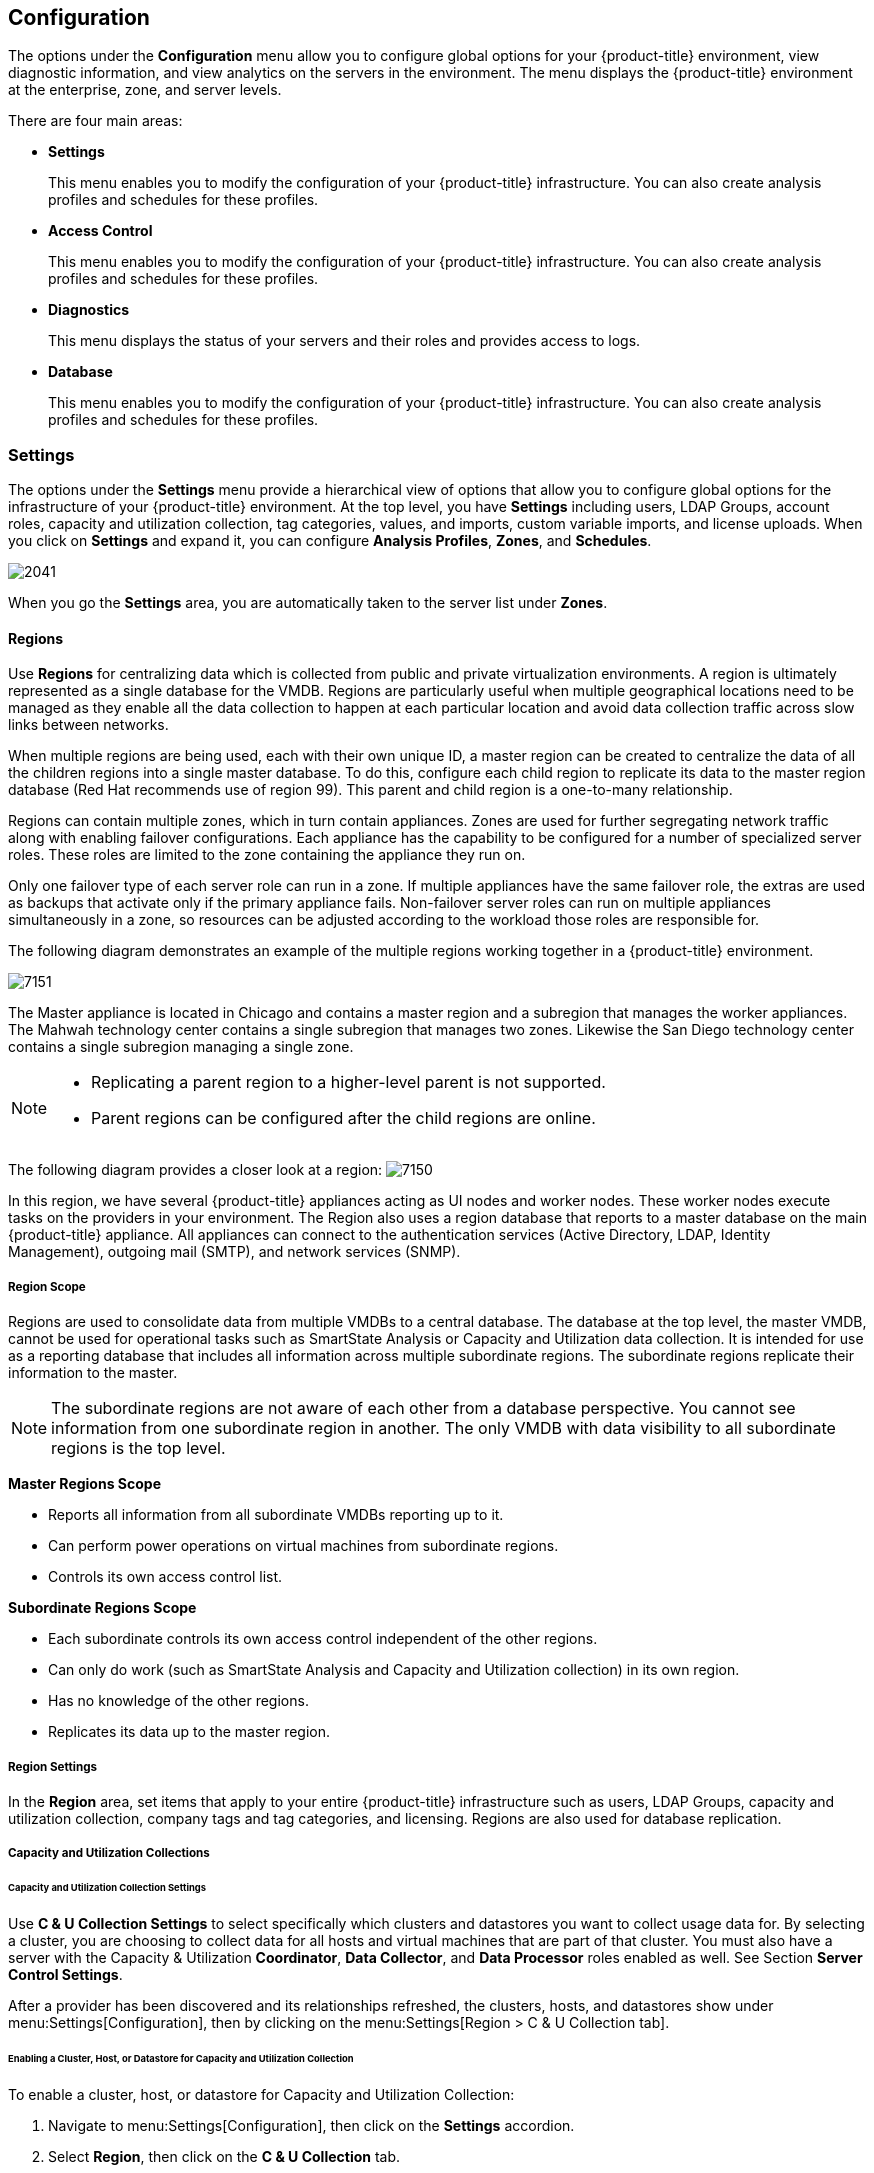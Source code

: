 [[configuration]]
== Configuration

The options under the *Configuration* menu allow you to configure global options for your {product-title} environment, view diagnostic information, and view analytics on the servers in the environment. The menu displays the {product-title} environment at the enterprise, zone, and server levels.

There are four main areas:

* *Settings*
+
This menu enables you to modify the configuration of your {product-title} infrastructure. You can also create analysis profiles and schedules for these profiles.
+
* *Access Control*
+
This menu enables you to modify the configuration of your {product-title} infrastructure. You can also create analysis profiles and schedules for these profiles.
+
* *Diagnostics*
+
This menu displays the status of your servers and their roles and provides access to logs.
+
* *Database*
+
This menu enables you to modify the configuration of your {product-title} infrastructure. You can also create analysis profiles and schedules for these profiles.


[[settings]]
=== Settings

The options under the *Settings* menu provide a hierarchical view of options that allow you to configure global options for the infrastructure of your {product-title} environment. At the top level, you have *Settings* including users, LDAP Groups, account roles, capacity and utilization collection, tag categories, values, and imports, custom variable imports, and license uploads. When you click on *Settings* and expand it, you can configure *Analysis Profiles*, *Zones*, and *Schedules*.

image:2041.png[]

When you go the *Settings* area, you are automatically taken to the server list under *Zones*.

[[regions]]
==== Regions

Use *Regions* for centralizing data which is collected from public and private virtualization environments. A region is ultimately represented as a single database for the VMDB. Regions are particularly useful when multiple geographical locations need to be managed as they enable all the data collection to happen at each particular location and avoid data collection traffic across slow links between networks.

When multiple regions are being used, each with their own unique ID, a master region can be created to centralize the data of all the children regions into a single master database. To do this, configure each child region to replicate its data to the master region database (Red Hat recommends use of region 99). This parent and child region is a one-to-many relationship.

Regions can contain multiple zones, which in turn contain appliances. Zones are used for further segregating network traffic along with enabling failover configurations. Each appliance has the capability to be configured for a number of specialized server roles. These roles are limited to the zone containing the appliance they run on.

Only one failover type of each server role can run in a zone. If multiple appliances have the same failover role, the extras are used as backups that activate only if the primary appliance fails. Non-failover server roles can run on multiple appliances simultaneously in a zone, so resources can be adjusted according to the workload those roles are responsible for.

The following diagram demonstrates an example of the multiple regions working together in a {product-title} environment.

image:7151.png[]

The Master appliance is located in Chicago and contains a master region and a subregion that manages the worker appliances. The Mahwah technology center contains a single subregion that manages two zones. Likewise the San Diego technology center contains a single subregion managing a single zone.

[NOTE]
======
* Replicating a parent region to a higher-level parent is not supported.
* Parent regions can be configured after the child regions are online.
======

The following diagram provides a closer look at a region:
image:7150.png[]

In this region, we have several {product-title} appliances acting as UI nodes and worker nodes. These worker nodes execute tasks on the providers in your environment. The Region also uses a region database that reports to a master database on the main {product-title} appliance. All appliances can connect to the authentication services (Active Directory, LDAP, Identity Management), outgoing mail (SMTP), and network services (SNMP).

[[region-scope]]
===== Region Scope

Regions are used to consolidate data from multiple VMDBs to a central database. The database at the top level, the master VMDB, cannot be used for operational tasks such as SmartState Analysis or Capacity and Utilization data collection. It is intended for use as a reporting database that includes all information across multiple subordinate regions. The subordinate regions replicate their information to the master.

[NOTE]
======
The subordinate regions are not aware of each other from a database perspective. You cannot see information from one subordinate region in another. The only VMDB with data visibility to all subordinate regions is the top level.
======

*Master Regions Scope*

* Reports all information from all subordinate VMDBs reporting up to it.
* Can perform power operations on virtual machines from subordinate regions.
* Controls its own access control list.

*Subordinate Regions Scope*

* Each subordinate controls its own access control independent of the other regions.
* Can only do work (such as SmartState Analysis and Capacity and Utilization collection) in its own region.
* Has no knowledge of the other regions.
* Replicates its data up to the master region.

[[region-settings]]
===== Region Settings

In the *Region* area, set items that apply to your entire {product-title} infrastructure such as users, LDAP Groups, capacity and utilization collection, company tags and tag categories, and licensing.
Regions are also used for database replication.

[[capacity-and-utilization-collections]]
===== Capacity and Utilization Collections

[[capacity-and-utilization-collection-settings]]
====== Capacity and Utilization Collection Settings

Use *C & U Collection Settings* to select specifically which clusters and datastores you want to collect usage data for. By selecting a cluster, you are choosing to collect data for all hosts and virtual machines that are part of that cluster. You must also have a server with the Capacity & Utilization *Coordinator*, *Data Collector*, and *Data Processor* roles enabled as well. See Section *Server Control Settings*.

After a provider has been discovered and its relationships refreshed, the clusters, hosts, and datastores show under menu:Settings[Configuration], then by clicking on the menu:Settings[Region > C & U Collection tab].

[[enabling-a-cluster,-host,-or-datastore-for-capacity-and-utilization-collection]]
====== Enabling a Cluster, Host, or Datastore for Capacity and Utilization Collection

To enable a cluster, host, or datastore for Capacity and Utilization Collection:

. Navigate to menu:Settings[Configuration], then click on the *Settings* accordion.
. Select *Region*, then click on the *C & U Collection* tab.
. In the *Clusters* area, check all clusters and hosts that you want to collect data for.
. In the *Datastores* area, check all datastores that you want to collect data for.
. Click *Save*.


[NOTE]
=========================
As new clusters, hosts, and datastores are discovered, you will need to come back to this configuration to enable collection of capacity and utilization data unless you have used the *Collect for All* check boxes.
=========================

[[tags]]
===== Tags

[[company-tag-categories-and-tags]]
====== Company Tag Categories and Tags

{product-title} allows you to create your own set of tags and tag categories. Use tags to create a customized, searchable index for your resources. Depending on your database type, your tags may be case sensitive. After creating these values, you can apply them to your resources. There are two kinds of tags.

* *Company tags* which you will see under *My Company Tags* for a resource. Create company tags by navigating to menu:Settings[Configuration], then clicking on the *Settings*, then selecting *Region*, then the *My Company Tags* tab. A selection of company tags is provided to you by default as samples. These can be deleted if you do not need them, but are not recreated by {product-title}.

* *System tags* are assigned automatically by {product-title}.

[NOTE]
======
If you entered a *Company Name* under menu:Settings[Configuration], then clicking on the *Settings* tab, then the *Server* your desired server, that name will appear on the tab instead of *My Company*.
======

[[creating-a-tag-category]]
====== Creating a Tag Category

To create a tag category:

. Navigate to menu:Settings[Configuration].
. Click on the *Settings* accordion, then *Region*, then click on the *My Company Categories* tab.
. Click *Add* under the *Actions* column to create a new category.
. In the *Category Information* area:
image:2042.png[]
* Use *Name* to create a short name that refers to category in the VMDB.
+
[NOTE]
======
The *Name* and *Single Value* fields cannot be changed after the category has been added.
======
+
* Use *Description* to type a brief explanation of how the category should be used. This shows when you try to add a value to the category.
* Use *Long Description* to type a detailed explanation of the category.
* Set *Show in Console* to `ON` when the category is ready for use in the console. For example, you want to populate values for the category before exposing it to users.
* Set *Single Value* to `ON` for categories that can only have a single value assigned to a resource. For example, a virtual machine can only be assigned to one location, but could belong to more than one department. This cannot be changed after the category is created.
* Set *Capture C & U Data by Tag* to `ON` for the ability to group capacity and utilization data by this tag category. To use this, be sure to assign this tag to all the resources that you want to group by.
. Click *Add*.

Repeat these steps for each category you need. After you have created the category, you can add values to it.


[IMPORTANT]
======
If no values are created for a category, you are unable to assign a value from that category nor be able to filter by that category.
======

[[deleting-a-tag-category]]
====== Deleting a Tag Category

To delete a tag category:

. Navigate to menu:Settings[Configuration].
. Click on the *Settings* accordion, then *Region*, then click on the *My Company Categories* tab.
. Click *Delete* under the *Actions* column for the category you want to delete.
. Click *OK* to confirm.

[NOTE]
======
When you delete a tag category, the category values are removed, and any tags from the category are unassigned from all resources.
======

[[creating-a-company-tag]]
====== Creating a Company Tag

To create a company tag:

. Navigate to menu:Settings[Configuration].
. Click on the *Settings* accordion, then *Region*, then click on the *My Company Tags* tab.
. In the *Choose a Category* area, select a category from the *Category* list.
+
[NOTE]
======
* Some categories only allow one value to be assigned to a resource.
* For some databases such as *PostgreSQL*, tags are case sensitive. For example, filtering by 'Linux' in title case give you different results from filtering by 'linux' in lower case.
======
+
. Click *Add* under the *Actions* column, and type a *Name* and *Description* for your new value.
. Click *Add* once again to add the new entry to the table.

[[deleting-a-company-tag]]
====== Deleting a Company Tag

To delete a company tag:

. Navigate to menu:Settings[Configuration].
. Click on the *Settings* accordion, then *Region*, then click on the *My Company Tags* tab.
. Click *Delete* under the *Actions* column next to the tag to delete it.
+
[NOTE]
======
When you delete a tag, the tag is also deleted from any resource to which it was assigned.
======
+
. Click *OK* to confirm.


[[importing-tags-for-virtual-machines]]
====== Importing Tags for Virtual Machines

You can import a *CSV* file with tag assignments into the VMDB. For the import to be successful, be aware of the following:

* The file must be in the following format, with one line for each virtual machine. One virtual machine per tag must be on a separate line even if you are assigning multiple tags of the same category.
* You must use the display names of the category and the display name for the tag for the import to work.
+
------
name,category,entry
evm2,Provisioning Scope,All
evm2,Exclusions,Do not Analyze
evm2,EVM Operations,Analysis Successful
rhel6,Department,Presales
rhel6,Department,Support
------
+


[[importing-tags-for-a-virtual-machine-from-a-csv-file]]
====== Importing Tags for a Virtual Machine from a CSV File

To import tags for a virtual machine from a CSV file:

. Make sure the *CSV file* is in the required format.
. Navigate to menu:Settings[Configuration].
. Click on the *Settings* accordion, then *Region*, then click on the *Import Tags* tab.
. Click *Choose file* to go to the location where the file is located.
. Click *Upload*.
+
[NOTE]
======
If there are any problems with the file, such as an incorrect column name, unknown virtual machine, unknown tag, or multiple values for a tag that should have only one, an error message will appear in the console for those records.
======
+
. Click *Apply*.

[[importing-custom-values-for-virtual-machines-and-hosts]]
====== Importing Custom Values for Virtual Machines and Hosts

You can import a *CSV* file with asset tag information into the VMDB for a virtual machine or import custom values for hosts.
For the import to be successful, the file must be in the following format, with one line for each virtual machine or host.

* There are two columns.
* The first line of the file must have the column names as shown below.
* The column names are case sensitive.
* Each value must be separated by a comma.

*Virtual Machine Import Example*

------
name,custom_1
Ecommerce,665432
Customer,883452
SQLSrvr,1090430
Firewall,8230500
------

For virtual machines, the value for custom_1 will show in the *VM Summary* page as the *Custom Identifier* page as the *Custom Identifier* in the *Properties* area. All of the custom values will show in the *Custom Fields* area.

*Host Import Example*

------
hostname,custom_1,custom_2
esx303.galaxy.local,15557814,19948399
esxd1.galaxy.local,10885574,16416993
esxd2.galaxy.local,16199125,16569419
------

For hosts, the value for custom_1 will show in the *Host Summary* page as the *Custom Identifier* in the *Properties* area. All of the custom values will show in the *Custom Fields* area.

[[importing-asset-tags-for-a-virtual-machine-from-a-csv-file]]
====== Importing Asset Tags for a Virtual Machine from a CSV File

To import asset tags for a virtual machine from a CSV file

. Make sure the *CSV file* is in the required format.
. Navigate to menu:Settings[Configuration].
. Click on the *Settings* accordion, then *Region*, then click on the *Import* tab.
. Select the type of custom variable you want to import, either *Host* or *VM*.
. Click *Choose file* to go to the location where the custom variable file is located.
. Click *Upload*.
+
[NOTE]
======
If there are any problems with the file, such as an incorrect column name, unknown virtual machine or host, a message appears.
======
+
. Click *Apply*.

ifdef::cfme[]
[[registering-and-updating]]
===== Registering and Updating {product-title}

You can register appliances, edit customer information, and update appliances from the *Red Hat Updates* tab, accessible from menu:Settings[Configuration > Region] in the user interface. You can register your appliance to either Red Hat Content Delivery Network (CDN) or to a Red Hat Satellite server, which assign the necessary update packages to the {product-title} server. The subscription management service you register with will provide your systems with updates and allow additional management.

The following tools are used during the update process:

* `Yum` provides package installation, updates, and dependency checking.
* `Red Hat Subscription Manager` manages subscriptions and entitlements.
* `Red Hat Satellite Server` provides local system registration and updates from inside the customer’s firewall.

[IMPORTANT]
======
The update worker synchronizes the VMDB with the status of available {product-title} content every 12 hours.
======

[NOTE]
======
Servers with the `RHN Mirror` role also act as a repository for other appliances to pull {product-title} package updates.
======

[[registering-appliances]]
====== Registering Appliances

Before you can access and apply package updates, you must register and subscribe the {product-title} appliance to either Red Hat Content Delivery Network (CDN) or to a Red Hat Satellite server.

You need the following to register your appliance:

* Your Red Hat account login or Red Hat Network Satellite login
* A Red Hat subscription that covers your product

To register your appliance with Red Hat Subscription Management or Red Hat Satellite 6, first configure the region with your registration details. These settings will apply to all appliances in this region.

To configure registration for a region:

. Log in to the appliance as the `admin` user.
. Navigate to menu:Settings[Configuration].
. Select *Region* in the accordion menu and click the *Red Hat Updates* tab.
. Click *Edit Registration*.
. Configure registration details for the {product-title} appliance using one of two available options:
.. To register with Red Hat Subscription Management:
... In *Register to*, select *Red Hat Subscription Management*.
... Enter the *Red Hat Subscription Management Address*. The default is `subscription.rhn.redhat.com`.
... Enter the *Repository Name(s)*. The default is `cf-me-5.7-for-rhel-7-rpms rhel-server-rhscl-7-rpms`, which are the {product-title} repository and the Red Hat Software Collections repository.
... To use a HTTP proxy, select *Use HTTP Proxy* and enter your proxy details.
... Enter your Red Hat account information and click *Validate*.
... After your credentials are validated, click *Save*.
.. To register with Red Hat Satellite 6:
... In *Register to*, select *Red Hat Satellite 6*.
... Enter the *Red Hat Satellite 6 Address*. The default is `subscription.rhn.redhat.com`.
... Enter the *Repository Name(s)*. The default is `cf-me-5.7-for-rhel-7-rpms rhel-server-rhscl-7-rpms`, which are the Red Hat CloudForms repository and the Red Hat Software Collections repository.
... To use a HTTP proxy, select *Use HTTP Proxy* and enter your proxy details.
... Enter your Red Hat Satellite account information and click *Validate*.
... After your credentials are validated, click *Save*.

Your appliance now appears in the *Appliance Updates* list as `Not registered`.

To register your appliance:

. Select the appliance from the *Appliance Updates* list.
. Click *Register* to subscribe the appliance and attach subscriptions.

Registering and attaching subscriptions takes a few minutes. The subscription process is complete when the appliance reports that it is `Subscribed` under *Update Status*, and `Registered` under *Last Message*.

You can now apply updates to your appliance.

[[Updating_Appliances]]
====== Updating Appliances

An important part of securing {product-title} is to ensure your appliances use the latest packages.
Package updates to the appliance contain patches for any software bugs, including possible security bugs.

The *Red Hat Updates* tab enables you to check for updates and update registered appliances. Any services requiring a restart to apply updates are automatically restarted as part of the *Red Hat Updates* process.

. Navigate to menu:Settings[Configuration].
. Select *Region* in the accordion menu and click the *Red Hat Updates* tab.
. Click *Check For Updates* to search the Content Delivery Network (CDN) for any updated CloudForms packages. If an appliance update is available, it will be listed with the available version.
. Click *Apply CFME Update* to install and update {product-title} packages. The {product-title} service will be automatically restarted as needed.


[IMPORTANT]
======
Red Hat recommends updating the appliance using the *Red Hat Updates* tab only, which automatically restarts services and the appliance if needed. Running updates from the command line requires manually restarting the {product-title} service and sometimes the appliance. If updating the {product-title} appliance from the command line, use the `yum -y update cfme-appliance` command to update only {product-title} and its dependencies, and to avoid any potential incompatibilities that could be introduced by running `yum update`.
======


The following options are available in the *Appliance Updates* section of *Red Hat Updates*:

.Options Available in Appliance Updates
[cols="1,1", frame="all", options="header"]
|===
|

              Option


|

              Use

|
             Refresh List


|
            Refreshes the list of appliances.


|
             Check for Updates


|
            Checks for all available {product-title} updates using `yum`.

|
              Register


|
            Attempts to register the appliance if it is not already registered. {product-title} subscribes to the `rhel-x86_64-server-6-cf-me-3` RHN channel for RHN-registered appliances, and to the products designated by Red Hat product certification for subscription-manager registered appliances. The Red Hat Enterprise Linux channels are enabled by default on registration. In addition, {product-title} automatically checks for updates after registering.
|
               Apply CFME Update


|
            Applies updates to {product-title} packages only. Specifically, this option runs the `yum -y update cfme-appliance` command. This command installs every package listed in the dependency tree if it is not already installed. If a specific version of a package is required, that version of the package is installed or upgraded. No other packages, such as PostgreSQL or Red Hat Enterprise Linux, are updated. The appliance may be rebooted automatically during this process.


|===


[NOTE]
======
If the appliance is registered to Red Hat Satellite, you can use content views to manage updates for {product-title}. For more information, see https://access.redhat.com/documentation/en/red-hat-satellite/6.2/single/content-management-guide#Creating_Content_Views[Creating Content Views] in the Red Hat Satellite 6 _Content Management Guide_.
======


[[updating-the-appliance-operating-system]]
====== Updating the Appliance Operating System

Updating the appliance’s operating system requires a manual update using the `yum` command. This command updates all RPMs on the appliance, not just {product-title} packages, and is supported only when used as part of migration.

[IMPORTANT]
======
Scheduled downtime is required while updating system packages for the following reasons:

* Some updates may interrupt {product-title} operations.
* Updates for the PostgreSQL database server suspend {product-title} operations.
* System updates may require a reboot of the {product-title} appliance.

Red Hat recommends updating the appliance using the *Red Hat Updates* tab in the {product-title} user interface, which automatically restarts services and the appliance if needed. See xref:Updating_Appliances[] for instructions.
======

To update the appliance operating system:

. Log in to the appliance console as the root user.
. Run the `yum update` command and confirm any updates.
. Restart the appliance as required.


[[subscription-management-for-virtual-environments]]
====== Subscription Management for Virtual Environments

Customers can license {product-title} for a limited set of providers. This ability is enabled by providing entitlement certificates that describe the features to be enabled. {product-title} can be shipped as a bundled product with other Red Hat products like Red Hat OpenStack Platform and Red Hat OpenShift, providing advanced management capabilities to these products.

Entitlements provides the following enhancements:

* Ability to enable or disable providers based upon a certificate.
* Active subscription with Red Hat Cloud Data Network for delivery to {product-title}.
* Ability to remain in its own {product-title} channel.
* Ability to add providers even if no certificate is found.
* In the presence of a certificate, providers are limited as per SKU, the certificate is supporting.
* Ability to support the provider to SKU mapping.
* Providers remain fully functional even after adding or removing SKU associated with certificates.

endif::cfme[]

[[profiles]]
==== Profiles

[[creating-an-analysis-profile]]
===== Creating an Analysis Profile

You can create an analysis profile by referring to the sample profiles provided in the console. You can copy the sample profile or create a new one.

[[creating-a-host-analysis-profile]]
===== Creating a Host Analysis Profile

To create a host analysis profile:

. Navigate to menu:Settings[Configuration].
. Click on the *Settings* accordion, then click *Analysis Profiles*.
. Click image:1847.png[] (*Configuration*), and image:plus_green.png[] (*Add Host Analysis Profile*).
. In the *Basic Information* area, type in a *Name* and *Description* for the analysis profile.
image:2048.png[]
. Click *File* to collect information about a file or group of files.
. From the *File Entry* area, click image:plus_green.png[] (*Click to add a new entry*) to add a file or group of files.
image:2047.png[]
* Check *Collect Contents* to not only check for existence, but also gather the contents of the file. If you do this, then you can use the contents to create policies in {product-title} Control.
. Click *Event Log* to specify event log entries to collect.
. From the *Event Log Entry* area, click image:plus_green.png[] (*Click to add a new entry*) to add a type of event log entry. Type in a *Name*. You can type in a specific message to find in *Filter Message*. In *Level*, set the value for the level of the entry and above. Specify the *Source* for the entry.
Finally, set the # number of days that you want to collect event log entries for. If you set this to 0, it will go as far back as there is data available.
image:2046.png[]
. Click *Add*.

[[creating-a-virtual-machine-analysis-profile]]
===== Creating a Virtual Machine Analysis Profile

To create a virtual machine analysis profile:

. Navigate to menu:Settings[Configuration].
. Click on the *Settings* accordion, then click *Analysis Profiles*.
. Click image:1847.png[] (*Configuration*), and image:plus_green.png[] (*Add VM Analysis Profile*).
. In the *Basic Information* area, type in a *Name* and *Description* for the analysis profile.
image:2050.png[]
. You begin in the *Category* tab. From the *Category Selection* area, check the categories you want to collect information for. This is available for virtual machine profiles only.
image:2051.png[]
. Click the *File* tab to collect information about a file or group of files.
. From the *File Entry* area, click image:plus_green.png[] (*Add this entry*) to add a file or group of files, then type a name. For virtual machines, specify the file to check for. Check the box under *Collect Contents* if you want to collect the file contents as well.
The files can be no larger than 1 MB.
image:2052.png[]
. Click the *Registry* tab to collect information on a registry key.
. From the *Registry Entry* area, type your *Registry Key* and *Registry Value*. To evaluate whether a registry key exists or does not exist on a virtual machine, without providing a value, type * in the *Registry Value* field.
Then, you do not need to know the registry value to collect the keys. This is available for virtual machine profiles only.
image:2052-reg.png[]
. Click *Event Log* to specify event log entries to collect.
. From the *Event Log Entry* area, complete the fields to add a type of event log entry. You can type in a specific message to find in *Filter Message*.
In *Level*, set the value for the level of the entry and above. Specify the *Source for the entry*. Finally, set the # (number) of days that you want to collect event log entries for.
If you set this to 0, it will go as far back as there is data available.
image:2054.png[]
. Click *Add*.

[[editing-an-analysis-profile]]
===== Editing an Analysis Profile

To edit an analysis profile:

. Navigate to menu:Settings[Configuration].
. Click on the *Settings* accordion, then click *Analysis Profiles*.
. Check the analysis profile you want to edit.
. Click image:1851.png[] (*Edit the selected Analysis Profiles*).
. Make any changes.
. Click *Save*.

The changes are added to the analysis profile. The virtual machines or hosts must be re-analyzed to collect the new or modified information.

[[copying-an-analysis-profile]]
===== Copying an Analysis Profile

To copy an analysis profile:

. Navigate to menu:Settings[Configuration].
. Click on the *Settings* accordion, then click *Analysis Profiles*.
. Check the analysis profile you want to copy.
. Click image:1859.png[] (*Copy the selected Analysis Profiles*).
. Type a new *Name* and *Description*.
. Make required changes.
. Click *Add*.

[[setting-a-default-analysis-profile]]
===== Setting a Default Analysis Profile

If you want to set an analysis profile to be used for all virtual machines, you can create a default profile.

To create a default analysis profile:

. Navigate to menu:Settings[Configuration].
. Click on the *Settings* accordion, then click *Analysis Profiles*.
. Click on the analysis profile you want to set as the default.
. Click image:1851.png[] (*Edit the selected Analysis Profile*).
. For a virtual machine profile, enter `default` in lower case in *Name*. For a host profile, enter host default.
image:set_default_analysis_profile.png[]
. Click *Save*.


[[zones]]
==== Zones

You can organize your {product-title} Infrastructure into zones to configure failover and isolate traffic. A provider that is discovered by a server in a specific zone gets monitored and managed in that zone.
All jobs, such as a SmartState Analysis or VM power operation, dispatched by a server in a specific zone can get processed by any {product-title} appliance assigned to that same zone.

Zones can be created based on your own environment. You can make zones based on geographic location, network location, or function. When first started, a new server is put into the default zone.

Suppose you have four {product-title} appliances with two in the East zone, appliances A and B, and two in the West zone, appliances C and D. VC East is discovered by one of the {product-title} appliances in the {product-title} Eastern zone.
If Appliance A dispatches a job of analyzing twenty virtual machines, this job can be processed by either Appliance A or B, but not C or D.

[NOTE]
======
Only users assigned the super administrator role can create zones. There must always be at least one zone. Default zone is provided. This can be removed only after you have created your own zones.
======

[[creating-a-zone]]
===== Creating a Zone

To create a zone:

. Navigate to menu:Settings[Configuration].
. Click on the *Settings* accordion, then click *Zones*.
. Click image:1847.png[] (*Configuration*), and image:plus_green.png[] (*Add a new Zone*) to create a zone.
. In the *Zone Information* area, type in a *Name* and *Description* for the new zone.
image:2057.png[]
. Use *SmartProxy Server IP* to specify the IP address of the server that you want SmartProxies installed in this zone to report to. If this is not set, then the IP address of the server that deployed the SmartProxy is used. This does not apply to embedded SmartProxies.
. Optionally, you can configure *NTP servers* for the entire zone in the NTP Servers area. These settings will be used if the NTP servers have not been set for the appliance in the menu:Operations[Server] page.
. In the menu:Credentials[Windows Domain] area, type in Windows domain credentials to be able to collect running processes from Windows virtual machines that are on a domain.
image:2058.png[]
. In the *Settings* area, set the number for *Max Active VM Scans*. The default is `Unlimited`.
. Click *Save*.

[[deleting-a-zone]]
===== Deleting a Zone

To delete a zone:

. Navigate to menu:Settings[Configuration].
. Click on the *Settings* accordion, then click *Zones*.
. Click the zone you want to remove.
+
[NOTE]
======
You cannot delete a zone if there are servers assigned to it.
======
+
. Click image:1847.png[] (*Configuration*), then click image:gui_delete.png[] (*Delete this Zone*).
. Click *OK* to confirm.

[[editing-a-zone]]
===== Editing a Zone

To edit a zone:

. Navigate to menu:Settings[Configuration].
. Click on the *Settings* accordion, then click *Zones*.
. Click the zone you want to edit.
. Click image:1847.png[] (*Configuration*), then click image:1851.png[] (*Edit this Zone*).
. Make the required changes.
. Click *Save*.

[[adding-smartproxy-affinity-to-a-zone]]
===== Adding SmartProxy Affinity to a Zone:

Enable SmartProxy Affinity for zones containing servers with the SmartProxy role to run a SmartState Analysis. 

To add SmartProxy Affinity to a zone:

. Navigate to menu:Settings[Configuration].
. Click on the *Settings* accordion, then click *Zones*.
. Click the zone in which you want to enable SmartProxy Affinity.
. Click the *SmartProxy Affinity* tab and click the appropriate server.
. Click *Save*.

[[servers]]
==== Servers

Server settings enables you to control how each {product-title} server operates including authentication, logging, and email.
If you have multiple servers in your environment that are reporting to one central VMDB, then you can edit some of these settings from the console by specifying which server you want to change.

[NOTE]
======
The server selection options are only available if you have multiple servers sharing one VMDB.
======

[[changing-server-settings]]
===== Changing Server Settings

To change server settings:

. Navigate to menu:Settings[Configuration].
. Click on the *Settings* accordion, then click *Zones*.
. Click the zone where the {product-title} server is located.
. In the *Servers* area, click on the {product-title} server.
. Click *Server*.
. Make any required changes.
. Click *Save*.

[[basic-information-settings]]
====== Basic Information Settings
image:2059.png[]

* Use *Company Name* (maximum 20 characters) to customize the interface with your company's name. You will see the company name when you are viewing or modifying the tags of an infrastructure object or virtual machine.
* Specify the *Appliance Name* (maximum 20 characters) you want displayed as the appliance that you are logged into. You will see this in the upper right corner of the interface with the name of the consoles logged on user.
* Use *Zone* to isolate traffic and provide load balancing capabilities. Specify the zone that you want this {product-title} appliance to be a member of. At startup, the zone is set to default.
* Use *Appliance Time Zone* to set the time zone for this server.
+
[NOTE]
======
This is the time zone used when created scheduled analyses. This is not the same as the *Time Zone* parameter, which is found by navigating to menu:Settings[My Settings], then exploring the *Display Settings* area, and is the time zone displayed in the console.
======
+
* Use *Default Locale* to specify the default language for this server.

[[server-control-settings]]
====== Server Control Settings

Server role defines what a server can do. Red Hat recommends that Database Operations, Event Monitor, Reporting, Scheduler, SmartState Analysis, User Interface, Provider Inventory, Provider Operations, and Web Services be enabled on at least one server in each zone.
These roles are enabled by default on all servers.

* Use *Default Repository SmartProxy* to set the SmartProxy from which you refresh your virtual machine repositories. This host must have access to your repositories to analyze its virtual machines.

[NOTE]
======
* Only super administrators can change server roles.
* If you are using more than one {product-title} appliance, be sure to set this on all of the appliances.
======

[[server-roles]]
====== Server Roles

[width="100%",cols="30%,70%a",options="header",]
|=======================================================================
|Server Role|Description
|Automation Engine|Use this role if you want to use this {product-title} server to process automation tasks.
|Capacity and Utilization (three server roles)|* The Capacity & Utilization Coordinator role checks to see if it is time to collect data, somewhat like a scheduler. If it is time, a job is queued for the Capacity and Utilization Data Collector. The coordinator role is required to complete Capacity and Utilization data collection. If more than one {product-title} server in a specific zone has this role, only one will be active at a time.
* The Capacity & Utilization Data Collector performs the actual collection of capacity and utilization data. This role has a dedicated worker, and there can be more than one {product-title} server with this role in a zone.
* The Capacity & Utilization Data Processor processes all of the data collected, allowing {product-title} to create charts. This role has a dedicated worker, and there can be more than one {product-title} server with this role in a zone.
|Database Operations|Use Database Operations to enable this {product-title} server to run database backups or garbage collection.
|Database Synchronization|Use Database Synchronization to enable this {product-title} server's VMDB to replicate to a higher-level VMDB. This should only be enabled after creating settings for the Replication Worker.
|Event Monitor|This role is enabled by default and provides the information shown in timelines. Event Monitor is responsible for the work between the {product-title} server and your providers. It starts 2 workers for each provider. One worker, the monitor, is responsible for maintaining a connection to a provider, catching events, and putting them on the {product-title} message queue for processing. The second worker, the handler, is a message queue worker responsible for delivering only those messages for a provider. You should have at least one of these in each zone.
|Notifier|Use this role if you will be using {product-title} Control or Automate to forward SNMP traps to a monitoring system or send e-mails. See <<Configuring SNMP>> for details on creating SNMP alerts. If more than one {product-title} server in a specific zone has this role, only one will be active at a time.
|Provider Inventory|This role is enabled by default. This role is responsible for refreshing provider information including EMS, hosts, virtual machines, and clusters, and is also responsible for capturing datastore file lists. If more than one {product-title} server in a specific zone has this role, only one will be active at a time.
|Provider Operations|This role is enabled by default. This role sends stop, start, suspend, shutdown guest, clone, reconfigure, and unregister to the provider, directly from the console or through a policy action if you have {product-title} Control. More than one {product-title} server can have this role in a zone.
|RHN Mirror|An appliance with RHN Mirror enabled acts as a server containing a repository with the latest {product-title} packages. This also configures other appliances within the same region to point to the chosen RHN Mirror server for updates. This provides a low bandwidth method to update environments with multiple appliances.
|Reporting|This role is enabled by default. The Reporting role specifies which {product-title} servers can generate reports. If you do not have a {product-title} server set to this role in a zone, then no reports can be generated in that zone. You should have at least one of these in each zone.
|Scheduler|This role is enabled by default. The Scheduler sends messages to start all scheduled activities such as report generation and SmartState Analysis. This role also controls all system schedules such as capacity and utilization data gathering. One server in each zone must be assigned this role or scheduled {product-title} events will not occur. If more than one {product-title} server in a specific zone has this role, only one will be active at a time.
|SmartProxy|Enabling the SmartProxy role turns on the embedded SmartProxy on the {product-title} server. The embedded SmartProxy can analyze virtual machines that are registered to a host and templates that are associated with a provider. To provide visibility to repositories, install the SmartProxy on a host from the {product-title} console. This SmartProxy can also analyze virtual machines on the host on which it is installed. Enabling the SmartProxy role on an appliance requires selecting the SmartProxy Affinity for a zone to run a SmartState Analysis. By default, no selections are enabled under SmartProxy Affinity.   
|SmartState Analysis|This role is enabled by default. The SmartState Analysis role controls which {product-title} servers can control SmartState Analyses and process the data from the analysis. You should have at least one of these in each zone.
|User Interface|This role is enabled by default. Uncheck User Interface if you do not want users to be able to access this {product-title} server using the {product-title} console. For example, you may want to turn this off if the {product-title} server is strictly being used for capacity and utilization or reporting generation. More than one {product-title} server can have this role in a zone.
|Web Services|This role is enabled by default. Uncheck Web Services to stop this {product-title} server from acting as a Web service provider. More than one {product-title} server can have this role in a zone.
|=======================================================================


[[vmware-console-settings]]
====== VMware Console Settings

If you are using the {product-title} Control feature set, then you have the ability to connect to a Web console for virtual machines that are registered to a host. To use this feature, you must have VNC installed, the appropriate version of the VMware MKS plug-in or the appropriate VMRC viewer installed in your Web browser.

[NOTE]
======
* You are responsible for installing the correct version for your virtual infrastructure. See vendors documentation for information. After installing the appropriate software or version, you must specify which version you are using in the {product-title} configuration settings.
* To edit the VMware MKS plug-in settings, you must have the super administrator role.
======

image:2061.png[]

* If you select *VNC*, type in the port number used. This port must be open on the target virtual machine and the VNC software must be installed there. On the computer that you are running the console from, you must install the appropriate version of Java Runtime if it is not already installed.
* If you select *VMware MKS* plug-in, select the appropriate version.
* If using *VMware VMRC* plug-in, be sure that you have fulfilled the requirements. The correct version of the VMRC plug-in from VMware must be installed on the client computer.
To do this, log into the Virtual Center Web Service and attempt to open a virtual machine console. This should prompt you to install the required plug-in.
The VSphere Web Client must be installed on VC version 5, and the provider must be registered to it. For Virtual Center version 4, the VMware VirtualCenter Management Webservice must be running.

[[ntp-servers-settings]]
====== NTP Servers Settings
In the *NTP Servers* area, you can specify the NTP servers to use as source for clock synchronization here. The NTP settings specified here will override Zone NTP settings. Enter one NTP server hostname or IP address in each text box.

[[configuring-snmp]]
====== Configuring SNMP

You can use Simple Network Management Protocol (SNMP) traps to send alerts for various aspects of a {product-title} environment.

*Requirements*

* Configure your SNMP management station to accept traps from {product-title} appliances. Consult your management station's documentation.
* Each appliance that could process SNMP traps must have the `snmpd` and `snmptrapd` daemons running.
* The region where the appliances are located must have the `Notifier` role enabled and the failover role priority set.

To enable the `snmpd` and `snmptrapd` daemons

. Access each SNMP processing appliance using SSH.
. Set the SNMP daemons to run on start up:
+
------
# chkconfig --level 2345 snmpd on
# chkconfig --level 2345 snmptrapd on
------
+
. The daemons run automatically when the appliance is restarted, but must be started manually now.
+
------------
# service snmpd start
# service snmptrapd start
------------
+


To enable the notifier role:

. Access each SNMP processing appliance using their web interfaces.
. Navigate to menu:Settings[Configuration > Settings].
. Select the zone where the EVM server is located, and select the EVM server.
. In the *Server Control* area, set the *Notifier* server role option to `ON`.
. Click *Save*.

To set the failover priority role:

. Navigate to menu:Settings[Configuration > Diagnostics].
. Select the zone where the EVM server is located.
. Click *Roles by Servers* or *Servers by Roles* to view your servers.
. In the *Status of Roles for Servers* in *Zone Default* Zone area, click the role that you want to set the priority for.
. Click image:1847.png[](*Configuration*), and image:2097.png[](*Promote Server*) to make this the primary server for this role.

[[outgoing-smtp-email-settings]]
====== Outgoing SMTP Email Settings

To use the email action in {product-title}, set an email address to send emails from.

[NOTE]
======
To be able to send any emails from the server, you must have the Notifier server role enabled. You can test the settings without the role enabled.
======

image:OutgoingSMTP.png[]

* Use *Host* to specify the host name of the mail server.
* Use *Port* to specify the port for the mail server.
* Use *Domain* to specify the domain name for the mail server.
* Set *Start TLS Automatically* on `ON` if the mail server requires TLS.
* Select the appropriate *SSL Verify Mode*.
* Use the *Authentication* drop down to specify if you want to use `login`, `plain`, or no authentication.
* Use *User Name* to specify the user name required for login authentication.
* Use *Password* to specify the password for login authentication.
* Use *From E-mail Address* to set the address you want to send the email from.
* Use *Test E-mail Address* if you want to test your email settings. Click *Verify* to send a test email.

[[web-services-settings]]
====== Web Services Settings

Web services are used by the server to communicate with the SmartProxy.

image:2064.png[]

* Set *Mode* to invoke to enable 2-way Web services communication between the {product-title} appliance and the SmartProxy. Set *Mode* to disabled to use Web services from the SmartProxy to the {product-title} appliance only. When the {product-title} appliance has work for the SmartProxy, the work will be placed in a queue in the VMDB. The work will be completed either when the {product-title} appliance is able to contact the SmartProxy or when the next SmartProxy heartbeat occurs, whichever comes first.
* If *Web Services* are enabled, you have the option to use *ws-security*.

[[logging-settings]]
====== Logging Settings

image:2065.png[]

* Use *Log Level* to set the level of detail you want in the log. You can select from *fatal*, *error*, *warn*, *info*, and *debug*. The default setting is 'info'.

[[custom-support-url-settings]]
====== Custom Support URL Settings

image:2066.png[]

* Use *URL* to specify a specific URL that you want to be accessible from the *About Product Assistance* area.
* Use *Description* to set a label for the *URL*.

[[authentication]]
===== Authentication

Use the *Authentication* tab to specify how you want users authenticated on the console. You can use the VMDB or integrate with LDAP, LDAPS, Amazon, or an external IPA server.

[[changing-authentication-settings]]
====== Changing Authentication Settings

To change authentication settings:

. Navigate to menu:Settings[Configuration].
. Click the *Settings* accordion, then click *Zones*.
. Click the zone where the server is located.
. Click the server.
. Click the *Authentication* tab.
. Use *Session Timeout* to set the period of inactivity before a user is logged out of the console.
. Set the authentication method in *Mode*. Choose from *Database* (using the VMDB), *LDAP* (Lightweight Directory Authentication Protocol), *LDAPS* (Secure Lightweight Directory Authentication Protocol), *Amazon*, or *External (httpd)*. The default is *Database*.
* If you choose *Database*, see xref:creating_a_user[] for steps to create users.
* If you choose *LDAP* or *LDAPS*, see xref:ldap_settings[] for configuration steps.
* If you choose *Amazon*, see xref:amazon_settings[] for configuration steps.
* If you choose *External (httpd)*, see xref:external_ipa_auth[] for configuration steps.
. Click *Save*.

[[ldap_settings]]
====== Configuring LDAP Authentication

If you choose LDAP or LDAPS as your authentication mode, the required parameters are exposed under *LDAP Settings*. Be sure to validate your settings before saving them.

To configure {product-title} to use LDAP for authentication, complete the following steps:

. Navigate to menu:Settings[Configuration]. Select the *Authentication* tab.
. Select a *Session Timeout* to set the period of inactivity before a user is logged out of the console.
. Select *LDAP* or *LDAPS* from the *Mode* list. This exposes additional required parameters under *LDAP Settings*.
. Configure your *LDAP Settings* (the following example configures a Red Hat Identity Management LDAP server):
* Use *LDAP Host Names* to specify the fully qualified domain names of your LDAP servers. {product-title} will search each host name in order until it finds one that authenticates the user. Note, {product-title} supports using a maximum of 3 possible *LDAP Host Names*.
* Use *LDAP Port* to specify the port for your LDAP server. The default is 389 for LDAP and 636 for LDAPS.
* From the *User Type* list, select *User Principal Name* to type the user name in the format of user@domainname. Select *Email Address* to login with the users email address.
Select *Distinguished Name* (CN=<user>) or *Distinguished Name* (UID=<user>) to use just the user name, but be sure to enter the proper *User Suffix* for either one. Choose the correct *Distinguished Name* option for your directory service implementation.
* Specify the *User Suffix*, such as acme.com for *User Principal Name* or cn=users,dc=acme,dc=com for *Distinguished Name*, in *Base DN*.
* From the *User Type* list, select one of the following and configure the values for your LDAP server:
** *User Principal Name*: Type the user name in the format of user@domainname, for example, `dbright@acme.com`. (In this case, the user would log on as `dbright`.)
** *Email Address*: Logs in with the user's email address.
** *Distinguished Name* (CN=<user>): Uses the common name for the user. Be sure to enter the correct *User Suffix* and *Distinguished Name* option for your directory service implementation: for example, `cn=dan bright,ou=users,dc=acme,dc=com`. (The user logs on as `dan bright`.)
** *Distinguished Name* (UID=<user>): Uses the user ID (UID). Be sure to enter the correct *User Suffix* and *Distinguished Name* option for your directory service implementation: for example, `uid=dan bright,ou=users,dc=acme,dc=com`. (The user logs on as `dan bright`.)
** *SAM Account Name*: User logon for Active Directory clients and servers using legacy Windows versions.
* Specify the *User Suffix*, such as `acme.com` for *User Principal Name* or `cn=users,dc=acme,dc=com` for *Distinguished Name*, in *Base DN*.
+
[NOTE]
======
The `ldapsearch(1)` command can be used to get details of your LDAP settings. To get details related to a specific user, run:

  # ldapsearch -D "cn=directory manager" -H ldap://www.acme.com:389 -b "dc=acme,dc=com" -s sub "(objectclass=*)" -w password | grep -i dbright

To search for your LDAP server's distinguished name (DN) values, run:

  # ldapsearch -D "cn=directory manager" -H ldap://www.acme.com:389 -b "dc=acme,dc=com" -s sub "(objectclass=*)" -w password
======
+
.Example: LDAP Configuration
image:LDAP-authentication-full.png[]
+
. Configure your *Role Settings*:
In both LDAP and LDAPS, you can use groups from your directory service to set the role for the authenticated LDAP user. The LDAP user must be assigned one of the account role groups. See xref:assigning_account_roles_using_ldap_groups[] for more information.
* For LDAP users not belonging to a group:
** Select a {product-title} group from the *Default Group for Users* list. This default group can be used for all LDAP users who use LDAP for authentication only. Do not select *Get User Groups from LDAP*, which will hide the *Default Group for Users* option.
* For LDAP users belonging to a group:
** Check *Get User Groups from LDAP* to retrieve the user's group membership from LDAP. This is used for mapping a user's authorization to a {product-title} role. This requires group names on the LDAP server to match {product-title} group names.
+
[IMPORTANT]
======
If you do not check *Get User Groups from LDAP*, the user must be defined in the VMDB using the console where the User ID is the same as the user's name in your directory service typed in lowercase.
======
** Check *Get Roles from Home Forest* to use the LDAP roles from the LDAP user's home forest. This will allow you to discover groups on your LDAP server and create {product-title} groups based on your LDAP server's group names. Any user logging in will be assigned to that group. This option is only displayed when *Get User Groups from LDAP* is checked.
** Check *Follow Referrals* to look up and bind a user that exists in a domain other than the one configured in the LDAP authentication settings.
** Specify the user name to bind to the LDAP server in *Bind DN*. This user must have read access to all users and groups that will be used for {product-title} authentication and role assignment, for example , a service account user with access to all LDAP users.
** Enter the password for the Bind DN user in *Bind Password*.
+
. Click *Validate* to verify your settings.
. Click *Save*.

LDAP authentication is now configured in your CloudForms environment.

To assign account roles using LDAP groups, see xref:assigning_account_roles_using_ldap_groups[].


[[trusted-forests]]
====== Trusted Forests

Optionally, if a user has group memberships in another LDAP forest, specify the settings to access the memberships in the trusted forest.

When trusted forests are added to the authentication configuration, they are used only for finding groups that a user is a member of. {product-title} will first collect all of the user's groups from the primary LDAP directory. Then it will collect any additional groups that the user is a member of from all of the configured forests.

The collected LDAP groups are used to match, by name, against the groups defined in {product-title}. The user must be a member of at least one matching LDAP group to be successfully authenticated.

To add settings for a trusted forest:

. Navigate to menu:Settings[Configuration].
. Click the *Settings* accordion, then click *Zones*.
. Click the *Zone* where the server is located.
. Click the *Server*.
. Click the *Authentication* tab.
. Check *Get User Groups from LDAP*, and enter all items in the *Role Settings* area.
. In the *Trusted Forest Settings* area, click image:green-plus.png[](*Click to add a new forest*).
. Enter the *LDAP Host Name*, select a *Mode*, and enter an *LDAP Port*, *Base DN*, *Bind DN*, and *Bind Password*.
. Click *Save*.

After adding other trusted LDAP forests, you can then change the order in which {product-title} looks up the forests for authentication. For instructions, see xref:ldap_lookup_priority[].


[[assigning_account_roles_using_ldap_groups]]
====== Assigning {product-title} Account Roles Using LDAP Groups

After configuring LDAP authentication as described in xref:ldap_settings[], you can associate {product-title} account roles with your LDAP users. The LDAP server defines the groups and users for {product-title}, while {product-title} defines the account roles, and maps the roles to the privileges the LDAP user has.

There are two ways to associate your LDAP groups with {product-title} account roles:

* Create groups in {product-title} that match your existing LDAP groups by name, and assign the groups account roles; or
* Create groups on your LDAP server based on the default account roles in {product-title}.

The users in your LDAP groups then inherit the {product-title} account roles for the LDAP group(s) they are in.

The authentication process then happens as such:

`LDAPuser1` attempts to log into {product-title}, so {product-title} queries the LDAP server to verify it knows `LDAPuser1`. The LDAP server then confirms that it knows `LDAPuser1`, and provides information about the LDAP groups `LDAPuser1` belongs to: `Group1`. {product-title} then looks up `Group1` and discovers that `Group1` has several roles: `Role1`, `Role2` and `Role3`. {product-title} then associates `LDAPuser1` with `Group1` in {product-title}, and then allows the user to perform tasks allowable by those roles.

====== Using Existing LDAP Groups to Assign Account Roles

This section provides instructions for mapping your existing LDAP groups to account roles in {product-title}. As a result, the users in the LDAP group will then be assigned to the CFME roles associated with that group.

. Navigate to menu:Settings[Configuration].
. Click the *Access Control* accordion, then click *Groups*.
. Click image:1847.png[] (*Configuration*), and image:plus_green.png[] (*Add a new Group*) to create a group.
. There are two ways to specify the group to use:
* In the *Description* field, enter the (common name (`cn`) for your existing LDAP group assigned to users requiring access to {product-title}.
*  Select *Look Up LDAP Groups* to find a list of groups assigned to a specific user in LDAP, then use the *LDAP Group for User* list to choose a group.
.. In *User to Look Up*, enter the common name (`cn`) for a user in your LDAP group.
.. Enter the *Username*.
.. In *Password*, enter the user's password. Click *Retrieve*.
. Select a *Role* to map to the group.
. Select a *Project/Tenant* to map to the group.
+
image:Assign_LDAP-Roles.png[]
+
. Select any filters to apply to what this group can view in the *Assign Filters* area:
.. In the *My Company Tags* tab, select tags to limit the user to items containing those tags. The items that have changed show in a blue italicized font.
.. In the *Host & Clusters* tab, select the host and clusters to limit the user to. The items that have changed show in a blue italicized font.
image:2093.png[]
.. In the *VMs & Templates* tab, select the folders created in your virtual infrastructure to limit the user to. The items that have changed show in a blue italicized font.
. Click *Add*.

To configure the LDAP group lookup priority, see xref:ldap_lookup_priority[].


====== Using Groups Named by {product-title} to Assign Account Roles

You can also configure access control for LDAP users by creating groups on your LDAP server based on {product-title} account roles.

Your LDAP group names must match the account role names in {product-title}. The LDAP users in that group are then automatically assigned to that specific account role.

. In your LDAP directory service, define a distribution group for one or more of the account roles with the names shown in the table below.
This group must be in the LDAP directory source you specified for the server. See xref:ldap_settings[].
+
.Account Role and Directory Service Group Names

[width="100%",cols="50%,50%",options="header",]
|=======================================================================
|Directory Service Distribution Group Name|Account Role
|EvmGroup-administrator|Administrator
|EvmGroup-approver|Approver
|EvmGroup-auditor|Auditor
|EvmGroup-desktop|Desktop
|EvmGroup-operator|Operator
|EvmGroup-security|Security
|EvmGroup-super_administrator|Super Administrator
|EvmGroup-support|Support
|EvmGroup-user|User
|EvmGroup-user_limited_self_server|User Limited Self Service
|EvmGroup-user_self_service|User Self Service
|EvmGroup-vm_user|Vm User
|EvmRole-tenant_administrator|Tenant Administrator
|EvmRole-tenant_quota_administrator|Tenant Quota Administrator
|=======================================================================
+
. Make each user of your directory service that you want to have access to {product-title} a member of one of these groups.
. Navigate to menu:Settings[Configuration].
. Click the *Settings* accordion, then select your server under *Zones*.
. Click the *Authentication* tab and enable *Get User Groups from LDAP* after typing in all of the required LDAP authentication settings. See xref:ldap_settings[].


[[ldap_lookup_priority]]
====== Configuring Lookup Priority for LDAP Groups

{product-title} can have multiple LDAP groups configured, which the appliance will attempt to authenticate with one by one until it succeeds. The lookup priority of these groups can be rearranged; to configure the order in which {product-title} looks up LDAP groups:

. Navigate to menu:Settings[Configuration].
. Click on the *Access Control* accordion, then click *Groups*.
. Click image:1847.png[] (*Configuration*), and image:plus_green.png[] (*Edit Sequence of User Groups for LDAP Look Up*) to prioritize which group a user will default to if LDAP returns multiple matching groups.
. Select one or more consecutive groups and use the arrow buttons to move the user group higher or lower in priority.
. Click *Save*.

====== Testing LDAP Configuration

To test that your LDAP or LDAPS group configuration is working correctly with {product-title}:

. Log out of the {product-title} user interface.
. Log back in as an LDAP user that is assigned to one or more of the matching groups.
. Change groups by clicking on the user dropdown menu on the top right of the user interface. The dropdown list will show the groups the user is authorized for.

You can also check the logs in `/var/www/miq/vmdb/log/audit.log` or `/var/www/miq/vmdb/log/evm.log` to verify your LDAP configuration is working correctly.

First, run the following command in a terminal to view the log messages in real time:

  tail -f /var/www/miq/vmdb/log/audit.log

Then log into the CloudForms user interface as an LDAP user, while checking `/var/www/miq/vmdb/log/audit.log` for updated status, success, or failure messages. Alternatively, you can test your LDAP configuration by viewing the logs in `/var/www/miq/vmdb/log/evm.log` with `grep`, which are more verbose.


.Troubleshooting LDAP configuration

To test a problematic {product-title} LDAP configuration, run the following to see if the user been pulled from LDAP with the right group. For example:

  # ldapsearch -x -H ldap://ldap-example:389 -LLL \ -b "ou=people,dc=example,dc=com" -s sub \ -D "ui=:userid,ou=People,dc=example,dc=com" -w :password \ "(objectclass=organizationalPerson)

To test if the user belongs to right group, include one of the following lines in the `ldapsearch` command:

  (&(objectClass=user)(sAMAccountName=yourUserName) (memberof=CN=YourGroup,OU=Users,DC=YourDomain,DC=com))

or

  -b "ou=groups, dc=example,dc=com"



[[amazon_settings]]
====== Amazon Settings

If you choose Amazon as your authentication mode, required parameters are exposed under *Amazon Primary AWS Account Settings* for *IAM*. Be sure to validate your setting before saving them.

* Type in an *Access Key* provided by your Amazon account.
* Type in a *Secret Key* provided by your Amazon account.

Users logging into {product-title} with Amazon authentication enter their own IAM Access Key as the username and IAM Secret Key as the password.
Amazon users must be added as a {product-title} user or belong to an IAM user group added to the list of {product-title} groups.


[[external_ipa_auth]]
====== External Authentication (httpd)

When external authentication is enabled, users can log in to the {product-title} appliance using their IPA server credentials. The appliance creates user accounts automatically and imports relevant information from the IPA Server.

The appliance contains IPA client software for connecting to IPA servers, but it is not configured by default. External authentication is enabled by first configuring it in the web interface, then in the console.
Disabling external authentication and returning to internal database authentication also requires steps in both the web interface and the console.

*Requirements*

* For an appliance to leverage an IPA Server on the network, both the appliance and the IPA server must have their clocks synchronized or Kerberos and LDAP authentication fail.
* The IPA Server must be known by DNS and accessible by name. If DNS is not configured accordingly, the hosts files need to be updated to reflect both IPA server and the appliance on both virtual machines.
* For users to log in to the appliance using IPA server credentials, they must be members of at least one group on the IPA server which is also defined in the appliance. Navigate to menu:Settings[Configuration > Access Control > Groups] to administer groups.

*Configuring the Appliance for External Authentication*

To configure the appliance for external authentication, first set up authentication using the web interface, then using the console.

Using the web interface:

. Log in to the web interface as an administrative user.
. Navigate to menu:Settings[Configuration > Access Control > Zone > Server > NTP Servers] or use the hosting provider of the virtual machine to synchronize the appliance's time with an NTP server.
. Navigate to menu:Settings[Configuration > Authentication].
. Select a *Session Timeout* if required.
. Select *External (httpd)* in the *Mode list*.
. Select *Enable Single Sign-On* to allow single sign-on using Kerberos tickets from client machines that authenticate to the same IPA server as the appliance.
. In the *Role Settings* area, select *Get User Groups* from *External Authentication (https)*.
. Click *Save*.

Using the console:

. Log in to the appliance console using the user name `admin`.
. The summary screen displays:
+
------
External Auth:  not configured
------
+
. Press Enter.
. Enter `10` to select Configure External Authentication (httpd).
. Enter the fully qualified hostname of the IPA Server, for example _ipaserver.test.company.com_.
. Enter the IPA server domain, for example _test.company.com_.
. Enter the IPA server realm, for example _TEST.COMPANY.COM_.
. Enter the IPA server principal, for example _admin_.
. Enter the password of the IPA server principal.
. Enter `y` to proceed.

[NOTE]
============
If any of the following conditions are true, configuration fails:

* The IPA server is not reachable by its FQDN
* The IPA server cannot reach the appliance by its FQDN
* The time is not synchronized between the appliance and the IPA server
* The IPA server admin password is entered incorrectly
============

*Reverting to Internal Database Authentication*

To revert to internal database authentication, first configure authentication using the web interface, then using the console.

Using the web interface:

. Log in to the web interface as an administrative user.
. Navigate to menu:Settings[Configuration > Authentication].
. Select *Database* in the Mode list.
. Click *Save*.

Using the console:

. Log in to the appliance console using the user name `admin`.
. The summary screen displays:
+
------
External Auth:  IPA.server.FQDN
------
+
. Press `Enter`.
. Enter `10` to select Configure External Authentication (httpd). The currently configured IPA server hostname and domain are displayed.
. Enter `y` to un-configure the IPA client.

*Optional Configuration Using the Appliance Console CLI*

In addition to using the appliance console, external authentication can optionally be configured and un-configured using the appliance console command line interface.

Appliance console CLI command and relevant options include:

------
/bin/appliance_console_cli --host <appliance_fqdn>
                           --ipaserver <ipa_server_fqdn>
                           --iparealm <realm_of_ipa_server>
                           --ipaprincipal <ipa_server_principal>
                           --ipapassword <ipa_server_password>
                           --uninstall-ipa
------

 *--host*:

updates the hostname of the appliance. If you performed this step using the console and made the necessary updates made to `/etc/hosts` if DNS is not properly configured, you can omit the `--host` option.

 *--iparealm*:

if omitted, the `iparealm` is based on the domain name of the `ipaserver`.

 *--ipaprincipal*:

if omitted, defaults to admin.

.Configuring External Authentication
====
----
$ ssh root@appliance.test.company.com
[appliance]# /bin/appliance_console_cli --host appliance.test.company.com \
                                      --ipaserver ipaserver.test.company.com \
                                      --iparealm TEST.COMPANY.COM \
                                      --ipaprincipal admin \
                                      --ipapassword smartvm1
----
====

.Reverting to Internal Database Authentication
====
----
$ ssh root@appliance.test.company.com
[appliance]# /bin/appliance_console_cli --uninstall-ipa
----
====

[[external-authentication-SAML]]
====== Configuring External Authentication Using SAML

This procedure outlines how to manually configure an appliance to use SAML external authentication. While other SAML identity providers can be used with {product-title}, this procedure covers using Red Hat Single Sign-On (SSO) 7.0, which is implemented using the Apache HTTP server's `mod_auth_mellon` module.

To enable external authentication using SAML, complete the following steps to configure your HTTP server, then your {product-title} appliance.

[NOTE]
======
The current SAML implementation only secures the {product-title} appliance’s web administrative user interface with SAML. The REST API and self service user interface do not currently support SAML.
======

*Requirements*

The following is required in order to enable SAML authentication to the appliance:

* A CloudForms 4.2 appliance
* A SAML identity provider (e.g. Red Hat Single Sign-On (SSO) 7.0 or later)

[[configure-apache-SAML]]
*Configuring the HTTP Server for SAML*

The Apache HTTP server first must be configured to work with SAML authentication. All SAML-related certificates and keys are accessed from `/etc/httpd/saml2/`.

. Log into the {product-title} appliance as root using SSH, and create the `/etc/httpd/saml2/` directory:
+
------
# mkdir -p /etc/httpd/saml2
------
+
. Copy the `httpd` remote user and SAML template configuration files to the appliance:
+
------
# TEMPLATE_DIR="/opt/rh/cfme-appliance/TEMPLATE"
# cp ${TEMPLATE_DIR}/etc/httpd/conf.d/manageiq-remote-user.conf /etc/httpd/conf.d/
# cp ${TEMPLATE_DIR}/etc/httpd/conf.d/manageiq-external-auth-saml.conf /etc/httpd/conf.d/
------
+
[NOTE]
============
The following are notable SAML configuration defaults in the `manageiq-external-auth-saml.conf` file:

* Identity Provider Files (i.e. Red Hat SSO)
** Metadata File: `/etc/httpd/saml2/idp-metadata.xml`

* Service Provider Files (i.e. `mod_auth_mellon`)
** Private Key File: `/etc/httpd/saml2/miqsp-key.key`
** Certificate File: `/etc/httpd/saml2/miqsp-cert.cert`
** Metadata File: `/etc/httpd/saml2/miqsp-metadata.xml`

Other `mod_auth_mellon` parameters, such as endpoints and protected URLs, must not be modified as the appliance expects them to be defined as such.
============
+
. Generate the service provider files on the appliance using the Apache HTTP server's `mod_auth_mellon` command `mellon_create_metadata.sh`:
+
------
# cd /etc/httpd/saml2
# /usr/libexec/mod_auth_mellon/mellon_create_metadata.sh https://<miq-appliance> https://<miq-appliance>/saml2
------
+
The `mellon_create_metadata.sh` script creates file names based on the appliance URL.
+
. Rename the files created by the `mellon_create_metadata.sh` script to match the expected file names from the `manageiq-external-auth-saml.conf` file:
+
------
# mv https_<miq-appliance>.key  miqsp-key.key
# mv https_<miq-appliance>.cert miqsp-cert.cert
# mv https_<miq-appliance>.xml  miqsp-metadata.xml
------
+
. Now that the service provider's `metadata.xml` file has been generated, the service provider definition can be defined in the SAML identity provider.
For Red Hat SSO, a realm can be created for one or more appliances with individual clients defined one per appliance, where the client ID is specified as the URL of the appliance.
+
To add a client in the Red Hat SSO {product-title} realm:
+
.. Select and import the `miqsp-metadata.xml` file created for `mod_auth_mellon`.
.. Set the client ID as `https://<miq-appliance>`.
.. Set the client protocol as `saml`.
+
. Update the client definition for the appliance in Red Hat SSO with the following:
+
[options="header"]
|=========================================================================================
| Setting                                     | Value
| Name ID Format                              | username
| Valid Redirect URIs                         | https://<miq-appliance>/saml2/postResponse
| Master SAML Processing URL                  | https://<miq-appliance>/saml2
| Assertion Consumer Service POST Binding URL | https://<miq-appliance>/saml2/postResponse
| Logout Service Redirect Binding URL         | https://<miq-appliance>/saml2/logout
|=========================================================================================
+
. Obtain the identity provider’s `idp-metadata.xml` metadata file as follows:
+
------
# cd /etc/httpd/saml2
# curl -s -o idp-metadata.xml \
  http://<redhatSSO-server>:8080/auth/realms/<miq-realm>/protocol/saml/descriptor
------
+
. In CloudForms 4.2, the following change is necessary to the `idp-metadata.xml` file for SAML logout to work between `mod_auth_mellon` and Red Hat SSO:
+
------
# vi idp-metadata.xml

  ...
  <SingleLogoutService
<   Binding="urn:oasis:names:tc:SAML:2.0:bindings:HTTP-POST"
---
>   Binding="urn:oasis:names:tc:SAML:2.0:bindings:HTTP-Redirect"
    Location=
  ...
------
+
. Restart the HTTP server on the appliance:
+
------
# systemctl restart httpd
------


[[configure-appliance-UI-SAML]]
*Configuring the Appliance Administrative User Interface*

After configuring the HTTP server for SAML, update the {product-title} appliance so that the administrative user interface works with SAML authentication.

. Login to the appliance as `admin`, and navigate to menu:Settings[Configuration > Authentication].
. Set the mode to *External (httpd)*.
. Check *Enable SAML*. This enables the SAML login button on the appliance login screen, then redirects to the SAML protected page for authentication, and supports the SAML logout process.
. Check *Enable Single Signon*. With this option enabled, initial access to the appliance's administrative user interface redirects to the SAML identity provider authentication screen. Logging out from the appliance returns the user to the appliance login screen, allowing them to log in as `admin` unless *Disable Local Login* is also checked.
. Optional: Check *Disable Local Login* to disable the `admin` login to appliance and only allow SAML based authentication. Note that if there are issues with the identity provider or you require `admin` access to the appliance, you cannot log in through the appliance login screen until you re-enable local login as described in xref:re-enable-local-login[].
. Check *Get User Groups from External Authentication (httpd)*
. Click *Save*.

[IMPORTANT]
======
Ensure the user’s groups are created on the appliance and appropriate roles are assigned to those groups. See _SAML Assertions_ in xref:saml-assertions[] for more information on the parameters used by the {product-title} appliance.

For example, to configure user groups from your SAML identity provider to work with {product-title}:

  . In your SAML identity provider, specify your existing user groups in similar format to the following: `REMOTE_USER_GROUPS=Administrators;CloudAdministrators;Users`
  . On your {product-title} appliance, create the equivalent groups. See _Creating a User Group_ in xref:creating-a-user-group[].
  . On your {product-title} appliance, assign EVM roles to the groups. See _Creating a Role_ in xref:creating-a-role[].
======

Complete the above steps on each appliance in menu:Settings[Configuration > Access Control].

You can now log into your {product-title} appliance using your SAML credentials.

[[saml-assertions]]
*SAML Assertions*

To authenticate to the {product-title} appliance using SAML, the following remote user parameters are looked at by the appliance upon a successful login and redirect from the identity provider. These parameters are used by the appliance to obtain group authentication information.


[options="header",cols="<2,<1",width="70%"]
|==============================================
| HTTP Environment           | SAML Assertion
| REMOTE_USER                | username
| REMOTE_USER_EMAIL          | email
| REMOTE_USER_FIRSTNAME      | firstname
| REMOTE_USER_LASTNAME       | lastname
| REMOTE_USER_FULLNAME       | fullname
| REMOTE_USER_GROUPS         | groups
|==============================================

For Red Hat SSO, the above SAML assertions can be defined for the appliance client in Red Hat SSO as mappers.

[options="header",cols="<1,<2,<1,<1"]
|============================================================================
| Name       | Category                  | Type           | Property
| username   | AttributeStatement Mapper | User Property  | username
| email      | AttributeStatement Mapper | User Property  | email
| firstname  | AttributeStatement Mapper | User Property  | firstName
| lastname   | AttributeStatement Mapper | User Property  | lastName
| fullname   | AttributeStatement Mapper | User Attribute | fullName
| groups     | Group Mapper              | Group List     | groups
|============================================================================

[IMPORTANT]
======
The `fullName` attribute was not available in the default database as of this writing and was added as a user attribute.
======



[[re-enable-local-login]]
*Re-enabling Local Login (Optional)*

If you disabled local login in the administrative user interface but need the ability to log in as `admin`, local login can be re-enabled using one of the following methods:

.Re-enabling Local Login from the Appliance Administrative User Interface

This method requires the identity provider to be available, and the ability to login as a user with enough administrative privileges to update {product-title} authentication settings.

. Log in to the appliance user interface as the administrative user.
. Navigate to menu:Settings[Configuration > Authentication].
. Uncheck *Disable Local Login*.
. Click *Save*.

.Re-enabling Local Login from the Appliance Console:

. Use SSH to log into the appliance as `root`.
. Run the `appliance_console` command.
. Select *Update External Authentication Options*.
. Select *Enable Local Login*.
. Apply the updates.

Alternatively, log into the appliance as root using SSH, and run the following command:

------
# appliance_console_cli --extauth-opts local_login_disabled=false
------

[[workers-1]]
===== Workers

Use the Workers page to specify the number of workers and amount of memory allowed to be used for each type.

[NOTE]
======
Only make these changes when directed to by Red Hat Support.
======

[[changing-settings-for-a-worker]]
====== Changing Settings for a Worker

To change the settings for a worker (except replication worker)

. Navigate to menu:Settings[Configuration].
. Click on the *Settings* accordion, then click *Zones*.
. Click the zone where the server is located.
. Click on the server.
. Click *Workers*.
. Go to the type of worker you have been directed to change.
. If applicable, change Count or Memory Threshold using the dropdown boxes.
. Click *Save*.

[[database]]
===== Database

Use the Database page to specify the location of your Virtual Machine Database (VMDB) and its login credentials. By default, the type is PostgreSQL on the Server.

[NOTE]
==========
The server may not start if the database settings are changed. Be sure to validate your new settings before restarting the server.
==========

[[changing-a-database-setting]]
====== Changing a Database Setting

To change a database setting:

. Navigate to menu:Settings[Configuration].
. Click on the *Settings* accordion, then click *Zones*.
. Click the zone where the server is located.
. Click on the server.
. Click the *Database* tab.
. In the *Database* area, select the *Type* of database. You can select from *External Database on another CFME appliance*, *External Postgres Database*, and *Internal Database on this CFME Appliance*.
* Use *Hostname* to specify the IP address or hostname of the external database server.
* Use *Database Name* to specify the name of your VMDB.
* Specify the *User Name* to connect to the VMDB.
* Use *Password* and *Verify Password* to specify the password for the user name.
. Click *Validate* to check the settings.
. Click *Save*.
. Click *OK* to the warning that the server will restart immediately after you save the changes.

During the restart, you are unable to access the server. When the restart is complete, the new database settings are in effect.

[[customization-and-logos]]
===== Customization and Logos

[[custom-logos]]
====== Custom Logos

Use *Custom Logos* to display your own logo in the corner of the console or on the {product-title} login panel.

[[uploading-a-custom-logo-to-the-console]]
====== Uploading a Custom Logo to the Console

To upload a custom logo to the console:

. Make sure the desired logo is accessible from the computer where you are running the console. The file must be in portable network graphics (png) format with dimensions of 350 x 70.
. Navigate to menu:Settings[Configuration].
. Click on the *Settings* accordion, then click *Zones*.
. Click the zone where the {product-title} server is located.
. Click on the server.
. Click the *Custom Logos* tab.
image:2071.png[]
. Click *Browse* in the *Custom Logo Image (Shown on top right of all screens)* area to go to the location where the logo file is located.
. Click *Upload*. The icon is displayed above the file name box, and an option is shown to use the logo.
. Check *Use Custom Logo* Image to add the logo to your console.
. Click *Save*.

[[customizing-the-login-background]]
====== Customizing the Login Background

To customize the login background:

. Make sure the logo that you want to use is accessible from the computer where you are running the console. The file must be in PNG format with dimensions of 1280 x 1000.
. Navigate to menu:Settings[Configuration].
. Click on the *Settings* accordion, then click *Zones*.
. Click the zone where the server is located.
. Click on the server.
. Click the *Custom Logos* tab.
. Click *Browse* in the *Custom Login Background Image* area to go to the location where the logo file is located.
+
image:2073.png[]
+
. Click *Upload*. The icon is displayed above the file name box, and an option is shown to use the logo.
. Check *Use Custom Login Image* to add the logo to your console.
. Click *Save*.

[[customizing-the-login-panel-text]]
====== Customizing the Login Panel Text

To customize the login panel text:

. Navigate to menu:Settings[Configuration].
. Click on the *Settings* accordion, then click *Zones*.
. Click the zone where the server is located.
. Click on the server.
. Click the *Custom Logos* tab.
. In *Custom Login Panel Text*, type in the text that you want to show on the console's login screen.
image:2075.png[]
. Check *Use Custom Login Text* box to add the text to the screen.
. Click *Save*.

[[advanced-settings]]
===== Advanced Settings

You may be instructed by Red Hat to edit some configuration settings manually. This feature is available for a limited number of options and can only be used by users assigned the super administrator role. Changing
settings using this procedure may disable your {product-title} server.

[NOTE]
=========
Only make manual changes to your configuration files if directed to do so by Red Hat.
=========

[[editing-configuration-files-manually]]
====== Editing Configuration Files Manually

To edit configuration files manually:

. Navigate to menu:Settings[Configuration].
. Click on the *Settings* accordion, then click *Zones*.
. Click the zone where the server is located.
. Click on the server.
. Click the *Advanced* tab.
. Select the configuration file to edit from the *Configuration File to Edit* area.
. Make the required changes.
. Click *Save*.


[[configuration-parameters]]
====== Configuration Parameters

Table: authentication

[width="100%",cols="30%,70%",options="header",]
|=======================================================================
|Parameters|Description
|amazon_key|If using Amazon for the authentication mode, specify your Amazon Key. This is the same as Amazon Access Key in Configuration-Operations-Server-Amazon Settings in the appliance console. Default: blank
|amazon_secret|If using Amazon for the authentication mode, specify your Amazon Secret. This is the same as Amazon Secret Key in Configuration-Operations-Server-Amazon Settings in the appliance console. Default: blank
|basedn|If using ldap for the authentication mode, specify your Base DN. This is the same as Base DN in Configuration-Operations- Server-LDAP Settings in the appliance console. Default: blank
|bind_dn|The user name to bind to the LDAP server. This user must have read access to all users and groups that will be used for {product-title} authentication and role assignment. This is the same as Bind DN in Configuration-Operations-Server-LDAP Settings in the appliance console. Default: blank
|bind_pwd:|The password for the bind_dn user. This is the same as Bind Password in Configuration-Operations- Server-LDAP Settings in the appliance console. Default: blank
|get_direct_groups|Use this to get the LDAP roles from the LDAP users' home forest. This is the same as Get Roles from Home Forest in the Authentication page for the {product-title} Server. Default: true
|group_memberships_max_depth|When traversing group memberships in the LDAP directory it will stop at this value. Default: 2
|ldaphost|Use ldaphost to specify the fully qualified domain name of your LDAP server. This is the same as LDAP Host Name in Configuration-Operations-Server-LDAP Settings in the appliance console. Default: blank
|ldapport|Specify the port of your LDAP server. This is the same as LDAP Port in Configuration-Operations- Server-LDAP Settings in the appliance console. Default: 389
|mode|Use database to use the VMDB for security. Use ldap or ldaps to use directory services. This is the same as Mode in Configuration-Operations-Server-Authentication in the appliance console. Default: database
|user_type|Use userprincipalname to type the user name in the format of user@domainname. Use mail to login with the user's e-mail address. Use dn-cn for Distinguished Name (CN=<user>) or dn-uid Distinguished Name (UID=<user>) to use just the user name, but be sure to enter the proper user_suffix for either one. This is the same as User Type in Configuration-Operations- Server-LDAP Settings in the appliance console. Default: userprincipalname
|user_suffix|Domain name to be used with user_type of dn-cn or dn-uid. This is the same as User Suffix in Configuration-Operations- Server-LDAP Settings in the appliance console. Default: blank
|=======================================================================


Table: coresident_miqproxy

[width="100%",cols="30%,70%",options="header",]
|=======================================================================
|Parameters|Description
|use_vim_broker|Specify if you want the coresident SmartProxy to use a shared connection through the VIM broker to communicate with the VC or ESX host for SmartState Analysis. If it is disabled, then each SmartProxy SmartState Analysis would create its own connection. Default: true
|concurrent_per_ems|Specify the number of co-resident SmartProxy SmartState Analyses that can be run against a specific management system at the same time. Default: 1
|concurrent_per_host|Specify the number of co-resident SmartProxy SmartState Analyses that can be run against a specific host at the same time. Default: 1
|scan_via_host|If you change scan_via_host to false, {product-title} will use the Management System to scan which is limited by the concurrent_per_ems setting instead of the concurrent_per_host setting. Note this will greatly increase traffic to the Management System. Default: true
|=======================================================================

Table: ems_refresh

[width="100%",cols="30%,70%",options="header",]
|=======================================================================
|Parameters|Description
|capture_vm_created_on_date|Set to false to turn off historical event retrieval. Set to true to turn on. By setting the flag to true {product-title} will try to set the "ems_created_on" column in the vms table after an ems refresh for new VMs and any VMs with a nil "ems_created_on" value. {product-title} looks at event information in our database as well as looking up historical event data from the management system. This is optional since the historical lookup could timeout. Default: false
|collect_advanced_settings|Set to false if you do not want to collect advanced Virtual Machine settings during a management system refresh. This will increase the speed of the refresh, but less data will be collected. If the parameter is not listed, then the value is true. Default: true
|ec2|
|get_private_images|For EC2 refreshes only; whether or not to retrieve private images. Default: true
|get_public_images|For EC2 refreshes only; whether or not to retrieve public images. Default: false. Warning: setting get_public_images to true loads several thousand images in the VMDB by default and may cause performance issues.
|get_shared_images|For EC2 refreshes only; whether or not to retrieve shared images. Default: true
|ignore_terminated_instances|For EC2 refreshes only; whether or not to ignore terminated instances. Default: true
|full_refresh_threshold|The number of targeted refreshes requested before they are rolled into a full refresh. For example, if the system and/or the user target a refresh against 7 VMs and 2 Hosts (9 targets), when the refresh actually occurs it will do a partial refresh against those 9 targets only. However, if a 10th had been added, the system would perform a full EMS refresh instead. Default: 100
|raise_vm_snapshot_complete_if_created_within:|Raises vm_snapshot_complete event for a snapshot being added to VMDB only if the create time in Virtual Center is within the configured period of time. This prevents raising events for old snapshots when a new VC is added to {product-title}. Default: 15.minutes
|refresh_interval|Scheduler does a periodic full EMS refresh every refresh_interval. Default: 24.hours
|=======================================================================

Table: host_scan

[width="100%",cols="30%,70%",options="header",]
|=======================================================================
|Parameters|Description
|queue_timeout|Time period after which a host SmartState analysis will be considered timed out. Default: 20.minutes
|=======================================================================


Table: log

[width="100%",cols="30%,70%",options="header",]
|=======================================================================
|Parameters|Description
|level|Specify the required level of logging for the {product-title} appliance. Possible levels from most detailed to least detailed are: debug, info, warn, error, fatal. This is the same as Log Level in Configuration-Operations-Server-Logging in the appliance console and applies immediately to the evm.log file. Default: info
|level_aws|Specify the level of logging for Amazon Web Services communications. Possible levels from most detailed to least detailed are: debug, info, warn, error, fatal. This applies to the aws.log file. Default: info
|level_aws_in_evm|Specify what level of Amazon Web Services communication log should be also shown in evm.log. Possible levels from most detailed to least detailed are: debug, info, warn, error, fatal. Default: error
|level_fog|Specify the level of logging for Fog communications. Possible levels from most detailed to least detailed are: debug, info, warn, error, fatal. This applies to the fog.log file. Default: info
|level_fog_in_evm|Specify what level of Fog communication log should be also shown in evm.log. Possible levels from most detailed to least detailed are: debug, info, warn, error, fatal. Default: error
|level_rails|Specify the level of logging for Rails. Possible levels from most detailed to least detailed are: debug, info, warn, error, fatal. Once changed, this applies immediately to the production.log file. Default: info
|level_rhevm|Specify the level of logging for Red Hat communications. Possible levels from most detailed to least detailed are: debug, info, warn, error, fatal. This applies to the rhevm.log file. Default: warn
|level_rhevm_in_evm|Specify what level of Red Hat communication log should be also shown in evm.log. Possible levels from most detailed to least detailed are: debug, info, warn, error, fatal. Default: error
|level_vim|Specify the level of logging for VIM (communication with VMware ESX and Virtual Center). Possible levels from most detailed to least detailed are: debug, info, warn, error, fatal. This applies to the vim.log file. Default: warn
|level_vim_in_evm|Specify what level of vim logging should be also shown in evm.log. Possible levels from most detailed to least detailed are: debug, info, warn, error, fatal. Default: error
|=======================================================================


Table: db_stats

[width="100%",cols="30%,70%",options="header",]
|=======================================================================
|Parameters|Description
|enabled|Specify if you want to keep track of the number of queries, size of queries, number of responses, size of response, min/max for each, number of established connections at for each server process. This information will show in the EVM log. Default: false
|log_frequency|How frequently in seconds the process will log the database statistic in seconds. Default: 60
|=======================================================================


Table 3.7. callsites

Table: log

[width="100%",cols="30%,70%",options="header",]
|=======================================================================
|Parameters|Description
|enabled|Specify if you want keep track of the code that is accessing the database. Enabling call sites will decrease performance because of the amount of information tracked. The db_stats: enabled parameter must be set to true to use this. Default: false
|depth|Specify how many levels in the call stack to track for each database access. Default: 10
|min_threshold|Do not keep track of code that does not access the database this many times per log_frequency. Default: 10
|path|Set the path for the {product-title} appliance log. This is the same as Log Path in Configuration-Operations- Server-Logging in the appliance console. Default: If no value is present, the path is /var/www/miq/vmdb/log.
|line_limit|Limit how many characters are retained in a single log line. 0 means no limit. Default: 0
|=======================================================================


Table 3.8. collection

[width="100%",cols="30%,70%",options="header",]
|=======================================================================
|Parameters|Description
|ping_depot|Whether to use TCP port ping to the log depot before performing log collection. Default: true
|ping_depot_timeout|Specify how long in seconds to wait for response from log depot before deciding that the TCP port ping failed. Default: 20
|current|When collecting logs, specifies what is considered current logging as opposed to archived logging. Default: :pattern:

log/\*.log

log/apache/*.log

log/\*.txt

config/*

/var/opt/rh/rh-postgresql94/lib/pgsql/data/\*.conf

/var/opt/rh/rh-postgresql94/lib/pgsql/data/pg_log/*

/var/log/syslog*

/var/log/daemon.log*

/etc/default/ntp*

/var/log/messages*

/var/log/cron*

BUILD

GUID

VERSION

|archive|Specifies what is considered archived logging. The default pattern is blank which means *.gz files in the log directory.
|=======================================================================


Table 3.9. log_depot

[width="100%",cols="30%,70%",options="header",]
|=======================================================================
|Parameters|Description
|uri|Specify the uri for the log depot. This is the same as URI in menu:Settings[Configuration > Diagnostics Collect Logs] in the appliance console. Default: blank
|username|Specify the user name for the log depot. This is the same as User ID in menu:Settings[Configuration > Diagnostics Collect Logs] in the appliance console. Default: blank
|password|Specify the password for the user for the log depot. This is the same as Password in menu:Settings[Configuration > Diagnostics Collect Logs] in the appliance console. Default: blank
|=======================================================================

Table: performance

[width="100%",cols="30%,70%",options="header",]
|=======================================================================
|Parameters|Description
|capture_threshold|
|vm|Amount of time in minutes to wait after capture before capturing again. Default: 50.minutes
|host|Amount of time in minutes to wait after capture before capturing again. Default: 50.minutes
|ems_cluster|Amount of time in minutes to wait after capture before capturing again. Default: 50.minutes
|storage|Amount of time in minutes to wait after capture before capturing again. Default: 120.minutes
|capture_threshold_with_alerts|
|host|Amount of time in minutes to wait after capture before capturing again. This value is used instead of capture_threshold for Hosts that have alerts assigned based on real time Capacity & Utilization data. Default: 20.minutes
|ems_cluster|Amount of time in minutes to wait after capture before capturing again. This value is used instead of capture_threshold for clusters that have alerts assigned based on real time Capacity & Utilization data. Default: 50.minutes
|vm|Amount of time in minutes to wait after capture before capturing again. This value is used instead of capture_threshold for VMs that have alerts assigned based on real time Capacity & Utilization data. Default: 20.minutes
|concurrent_requests|
|vm|Amount of time in minutes to wait after capture before capturing again. This value is used instead of capture_threshold for VMs that have alerts assigned based on real time Capacity & Utilization data. Default: 20.minutes
|hourly|Number of concurrent VC requests to make when capturing hourly raw metrics. Default: 1
|realtime|Number of concurrent VC requests to make when capturing real time raw metrics. Default: 20
|history|
|initial_capture_days|How many days to collect data for on first collection. Default: 0
|Keep_daily_performances|How long to keep daily performance data in the VMDB. Default: 6.months
|keep_realtime_performances|How long to keep realtime performance data in the VMDB. Default: 4.hours
|keep_hourly_performances|How long to keep hourly performance data in the VMDB. Default: 6.months
|purge_window_size|When the purge needs to delete rows which are older than the keep_realtime_performances, keep_hourly_performances, and keep_daily_performances values, this value sets how many rows to delete in each batch. For example, a value of 1000 will cause us to issue ten 1,000 row deletes. Default: 1000
|=======================================================================

Table 3.11. repository_scanning

[width="100%",cols="30%,70%",options="header",]
|=======================================================================
|Parameters|Description
|defaultsmartproxy|Specify the SmartProxy for repository scanning. This is the same as Default Repository Smartproxy in Configuration-Operations- Server-VM Server Control in the appliance console. Default: blank
|=======================================================================

Table 3.12. server

[width="100%",cols="30%,70%",options="header",]
|=======================================================================
|Parameters|Description
|case_sensitive_name_search|Specify if you want the search by name on configuration item screens to be case senstive. Default: false
|company|Specify the label you want to use for your company's tagging. This is the same as Company Name in Configuration-Operations- Server-Basic Info. Default: "My Company"
|custom_logo|Specify if you want to use a custom logo. This is the same as Use Custom Logo in Configuration-Custom Logo-Logo Selection. Default: false
|events|
|disk_usage_gt_percent|For {product-title} operational alerts, specify at what threshold the disk usage alerts will be triggered. Default: 80
|heartbeat_timeout|How long to wait until the server heartbeat is considered timed out. if the timeout is exceeded, other appliances in the zone/region can vie for the roles active on the timed out {product-title} appliance. Default: 2.minutes
|host|{product-title} Server's IP address. Default: blank
|hostname|{product-title} Server's hostname. Default: localhost.localdomain
|listening_port|Specify the port number on which the web server is listening. Note that this does not set the port that VMDB listens on. When deploying the SmartHost from the {product-title} appliance, it tells the SmartHost (miqhost) what port to talk to the VMDB on. Default: "443"
|mks_version|Specify the version of the VMware MKS Plugin to use for the VM Console. This is the same as VMware MKS Plugin Version in Configuration-Operations- Server-VM Console. Default : 2.1.0.0
|name|Set the name to display for the {product-title} appliance that you are logged on to in the appliance console. This is the same as appliance Name in Configuration-Operations- Server-Basic Information. Default : EVM
|role|Specify the roles for this {product-title} Server, separated by commas without spaces. The possible values are automate, database_operations, database_synchronization, ems_inventory, ems_metrics_collector, ems_metrics_coordinator, ems_metrics_processor, ems_operations, event, notifier, reporting, scheduler, smartproxy, smartstate, user_interface, web_services. This is the same as Server Roles in Configuration-Operations- Server- Server Control. Default: database_operations, event, reporting, scheduler, smartstate, ems_operations, ems_inventory, user_interface, web_services
|session_store|Where to store the session information for all web requests. The possible values are sql, memory, or cache. SQL stores the session information in the database regardless of the type of database server. Memory stores all the session information in memory of the server process. Cache stores the information in a memcache server. Default: cache
|startup_timeout|The amount of time in seconds that the server will wait and prevent logins during server startup before assuming the server has timed out starting and will redirect the user to the log page after login. Default: 300
|timezone|Set the timezone for the {product-title} appliance. Default: UTC
|vnc_port|If using VNC for remote console, the port used by VNC. Default: 5800
|zone|Set the Zone for this appliance belongs. This is the same as Zone in Configuration-Operations- Server-Basic Information. Default : default
|:worker_monitor|Starts and monitors the workers. Parameters specified here will override those set in the workers:default section.
|poll|How often the worker monitor checks for work. This value only is only used when the worker has no more work to do from the queue. It will wait for an amount of time determined by the poll value and poll method. Therefore, if there is constant work on the queue, the worker will not wait in between messages. Default: 15.seconds
|miq_server_time_threshold|How much time to give the server to heartbeat before worker monitor starts to take action against non-responding server. Default: 2.minutes
|nice_delta|Tells the worker monitor what Unix "nice" value to assign the workers when starting. A lower number is less nice to other processes. Default: 1
|sync_interval|Time interval to sync active roles and configuration for all workers. Default: 30.minutes
|wait_for_started_timeout|How long to wait for a started worker to heartbeat before considering the worker timed out. Default: 10.minutes
|kill_algorithm|
|name|Criteria used to start killing workers. Default: used_swap_percent_gt_value
|value|Value of the criteria used. Default: 80
|start_algorithm|
|name|After server startup, criteria that must be met to decide if the {product-title} Server can start a new worker. Default: used_swap_percent_lt_value
|value|Value of criteria used. Default: 60
|=======================================================================

Table: session

[width="100%",cols="30%,70%",options="header",]
|=======================================================================
|Parameters|Description
|interval|Set the time interval in seconds for checking inactive sessions in appliance console. Default: 60
|timeout|Set the time period in seconds in which inactive console sessions are deleted. This is the same as Session Timeout in Configuration-Operations-Server-Authentication in the appliance console. Default: 3600
|memcache_server|If you choose memory for session_store, you need to specify the memcache_server to retrieve the session information from. Default: 127.0.1.1:11211
|memcache_server_opts|Options to send to memcache server. : blank
|show_login_info|Specify whether or not you want to see login info on start page. Default: true
|=======================================================================

Table: smartproxy_deploy

[width="100%",cols="30%,70%",options="header",]
|=======================================================================
|Parameters|Description
|queue_timeout|Timeout for host smartproxy deploy job. Default: 30.minutes
|=======================================================================

Table 3.15. smtp

[width="100%",cols="30%,70%",options="header",]
|=======================================================================
|Parameters|Description
|host|Specify the hostname of the smtp mail server. This is the same as Host in Configuration-Operations-Server-Outgoing SMTP E-mail Server. Default: localhost
|port|Specify the port of the smtp mail server. This is the same as Port in Configuration-Operations-Server-Outgoing SMTP E-mail Server. Default: "25"
|domain|Specify the domain of the smtp mail server. This is the same as Domain in Configuration-Operations-Server-Outgoing SMTP E-mail Server. Default: mydomain.com
|authentication|Specify the type of authentication of the smtp mail server. This is the same as Authentication in Configuration-Operations-Server-Outgoing SMTP E-mail Server. Default: login
|user_name|Specify the username required for login to the smtp mail server. This is the same as User Name in Configuration-Operations-Server-Outgoing SMTP E-mail Server. Default: evmadmin
|password|Specify the encrypted password for the user_name account. This is the same as Password in Configuration-Operations-Server-Outgoing SMTP E-mail Server. Default: blank
|from|Set the address that you want to send e-mails from. This is the same as From E-mail Address in Configuration-Operations-Server-Outgoing SMTP E-mail Server. Default: cfadmin@cfserver.com
|=======================================================================


Table 3.16. snapshots

[width="100%",cols="30%,70%",options="header",]
|=======================================================================
|Parameters|Description
|create_free_percent|Ensures the % of free space available on the main datastore (datastore where vmx file is located) can support the % growth of the snapshot. The default is to require space for 100% of the provisioned size of all disks that are taking part in the snapshot. A value of 0 means do not check for space before creating the snapshot. Default: 100
|remove_free_percent|Ensures the % of free space available on the main datastore (datastore where vmx file is located) has the % free space available to support the snapshot deletion process. Note that the deletion process consists of first composing a new snapshot then removing it once the original snapshot to be deleted has been collapsed in the VM. The default is to require 100% of the size of all disks to complete this process. A value of 0 means do not check for space before removing the snapshot. Default: 100
|=======================================================================


Table 3.17. webservices

[width="100%",cols="30%,70%",options="header",]
|=======================================================================
|Parameters|Description
|contactwith|Set to ipaddress to contact miqhost using the IP address. Set to hostname to contact miqhost by its hostname. Set to resolved_ipaddress to take the hostname and resolve it to an IP address. Default: ipaddress
|mode|Set to invoke to use webservices. Set to disable to turn off webservices. This is the same as Mode in Configuration-Operations- Server-Web Services in the appliance console. Default: invoke
|nameresolution|If set to true, the hostname will be resolved to an IP address and saved with the host information in the VMDB. Default: false
|security|If Web Services are enabled, you can set this to ws-security. This is the same as Security in Configuration-Operations- Server-Web Services in the appliance console. Note: This is not currently supported. Default: none
|timeout|Specify the web service timeout in seconds. Default: 120
|password|Specify the encrypted password for the user_name account. This is the same as Password in Configuration-Operations-Server-Outgoing SMTP E-mail Server. Default: blank
|use_vim_broker|Controls if the vim_broker is used to communicate with VMware infrastructure. Default: true
|=======================================================================


Table: workers

[width="100%",cols="30%,70%",options="header",]
|=======================================================================
|Parameters|Description
|worker_base|
|defaults|If the following parameters are NOT explicitly defined for a specific worker, then these values will be used.
|count|Number of this type of worker. Default: 1
|gc_interval|How often to do garbage collection for this worker. Default: 15.minutes
|poll|How often the workers checks for work. This value only is only used when the worker has no more work to do from the queue. It will wait for an amount of time determined by the poll value and poll method. Therefore, if there is constant work on the queue, the worker will not wait in between messages. Default: 3.seconds
|poll_method|If set to normal, the worker checks for work the number of seconds set in the poll parameter. If set to escalate, the worker will increase the time between checks when there is no work to be done. Default: normal
|poll_escalate_max|The maximum number of time to wait between checks for work. Poll_method must be set to escalate for this option to be used. Default: 30.seconds
|heartbeat_freq|How often to "heartbeat" the worker. Default: 60.seconds
|heartbeat_method|Set which way to dispatch work. Possible values are sql or drb. Default: drb
|heartbeat_timeout|How long to wait until the worker heartbeat is considered timed out. Default: 2.minutes
|parent_time_threshold|How long to allow the parent to go without heartbeating before considering the "parent' not responding. For workers, the worker monitor is the parent. For Worker monitor, the Server is the parent. Default: 3.minutes
|memory_threshold|How much memory to allow the worker to grow to before gracefully requesting it to exit and restart. Default: 150.megabytes
|nice_delta|Tells the worker monitor what Unix "nice" value to assign the workers when starting. A lower number is less nice to other processes. Default: 10
|restart_interval|How long to let a worker remain up before asking it to restart. All queue based workers are set to 2.hours and every other worker does not get restarted by a 0.hours value. Default: 0.hours
|starting_timeout|How long to wait before checking a worker's heartbeat when it is starting up to mark it as not responding, similar to a grace period before you begin monitoring it. Default: 10.minutes
|event_catcher|Associated with Event Monitor Server Role. Captures ems events and queues them up for the event_handler to process. Parameters specified here will override those set in the worker_base:default section.
|ems_event_page_size|Internal system setting which sets the maximum page size for the event collector history. This should not be modified. Default: 100
|ems_event_thread_shutdown_timeout|Internal system setting which determines how long the event catcher at shutdown will wait for the event monitor thread to stop. This should not be modified. Default: 10.seconds
|memory_threshold|How much memory to allow the worker to grow to before gracefully requesting it to exit and restart. Default: 2.gigabytes
|nice_delta|Tells the worker monitor what Unix "nice" value to assign the workers when starting. A lower number is less nice to other processes. Default: 1
|poll|How often the workers checks for work. This value only is only used when the worker has no more work to do from the queue. It will wait for an amount of time determined by the poll value and poll method. Therefore, if there is constant work on the queue, the worker will not wait in between messages. Default: 1.seconds
|event_catcher_redhat|Contains settings that supersede the event_catcher for event_catcher_redhat.
|event_catcher_vmware|Contains settings that supersede the event_catcher for event_catcher_vmware.
|poll|How often the workers checks for work. This value only is only used when the worker has no more work to do from the queue. It will wait for an amount of time determined by the poll value and poll method. Therefore, if there is constant work on the queue, the worker will not wait in between messages. Default: 1.seconds
|event_catcher_openstack|Contains settings that supersede the event_catcher for event_catcher_openstack.
|poll|How often the workers checks for work. This value only is only used when the worker has no more work to do from the queue. It will wait for an amount of time determined by the poll value and poll method. Therefore, if there is constant work on the queue, the worker will not wait in between messages. Default: 15.seconds
|topics|List of AMQP topics that should be monitored by {product-title} when gathering events from OpenStack.
|duration|Qpid Specific. Length of time (in seconds) the receiver should wait for a message from the Qpid broker before timing out. Default: 10.seconds
|capacity|Qpid Specific. The total number of messages that can be held locally by the Qpid client before it needs to fetch more messages from the broker. Default: 50.seconds
|amqp_port|Port used for AMQP. Default: 5672
|replication_worker:|Performs database replication tasks. Settings for Database Synchronization Server Role. Parameters specified here will override those set in the queue_worker_base:default section.
|connection_pool_size|Maximum number of database connections allowed per process. Default: 5
|memory_threshold|How much memory to allow the worker to grow to before gracefully requesting it to exit and restart. Default: 200.megabytes
|poll|How often the workers checks for work. This value only is only used when the worker has no more work to do from the queue. It will wait for an amount of time determined by the poll value and poll method. Therefore, if there is constant work on the queue, the worker will not wait in between messages. Default: 60.seconds
|replication:|This section contains information for the destination database for the replication.
|destination:|
|database|Name of destination database. Default: vmdb_production
|username: root|Username for the destination database. Default: root
|password|Stores password for destination database in encrypted format.
|host|Host of the destination database.
|port|Port of the destination database. Default: 5432
|include_tables|Lists tables included in the replication. Do NOT modify unless specifically instructed to do so by {product-title} support. Default: include all, exclude_tables is used instead.
|exclude_tables|Lists tables not to be included in the replication. Do NOT modify unless specifically instructed to do so by {product-title} support.
|options|
|replication_trace|Set to true to capture all replication tracing in the log. Default: false
|schedule_worker|Settings for Scheduler Server Role and any other work that runs on a schedule. Parameters specified here will override those set in the worker_base:default section.
|db_diagnostics_interval|How frequently to collect database diagnostics statistics. Default: 30.minutes
|job_proxy_dispatcher_interval|How often to check for available SmartProxies for SmartState Analysis jobs. Default: 15.seconds
|job_proxy_dispatcher_stale_message_check_interval|How often to check for the dispatch message in the queue Default: 60.seconds
|job_proxy_dispatcher_stale_message_timeout|Kill a message if this value is reached. Default: 2.minutes
|job_timeout_interval|How often to check to see if a job has timed out. Default: 60.seconds
|license_check_interval|How often to check for valid license. Default: 1.days
|memory_threshold|How much memory to allow the worker to grow to before gracefully requesting it to exit and restart. Default: 150.megabytes
|nice_delta|Tells the worker monitor what Unix "nice" value to assign the workers when starting. A lower number is less nice to other processes. Default: 3
|performance_collection_interval|Controls how often the schedule worker will put performance collection request on the queue to be picked up by the collection worker. Default: 3.minutes
|performance_collection_start_delay|How long after {product-title} Server has started before starting capacity and utilization collection, if collection needs to be done. Default: 5.minutes
|poll|How often the workers checks for work. This value only is only used when the worker has no more work to do from the queue. It will wait for an amount of time determined by the poll value and poll method. Therefore, if there is constant work on the queue, the worker will not wait in between messages. Default: 15.seconds
|server_logs_stats_interval|How often to log the {product-title} Server statistics. Default: 5.minutes
|server_stats_interval|How often to collect the {product-title} Server statistics. Default: 60.seconds
|session_timeout_interval|How often to check to see if a UI (appliance console) session has timed out. Default: 30.seconds
|storage_file_collection_interval|How often to perform file inventory of storage locations. Default: 1.days
|storage_file_collection_time_utc|What time to perform file inventory of storage locations. Default: "06:00"
|vdi_refresh_interval|How often to refresh vdi inventory. Default: 20.minutes
|vm_retired_interval|How often to check for virtual machines that should be retired. Default: 10.minutes
|vm_scan_interval|How often to check virtual machines to see if scan needs to be done. Default: 10.minutes
|smis_refresh_worker|Settings for Storage Inventory Server Role and any other work that runs on a schedule. Parameters specified here will override those set in the worker_base:default section
|poll|How often the workers checks for work. This value only is only used when the worker has no more work to do from the queue. It will wait for an amount of time determined by the poll value and poll method. Therefore, if there is constant work on the queue, the worker will not wait in between messages. Default: 15.seconds
|connection_pool_size|Maximum number of database connections allowed per process. Default: 5
|memory_threshold|How much memory to allow the worker to grow to before gracefully requesting it to exit and restart. Default: 1.gigabytes
|nice_delta|Tells the worker monitor what Unix "nice" value to assign the workers when starting. A lower number is less nice to other processes. Default: 3
|smis_update_period|How frequently to update smis information. Default: 1.hours
|status_update_period|How frequently to update smis status. Default: 5.minutes
|stats_update_period|How frequently to update smis statistics. Default: 10.minutes
|vim_broker_worker|Launched for any of these roles: Capacity & Utilization Collector, SmartProxy, SmartState Analysis, Management System Operations, Management System Inventory. Also launched if the use_vim_broker setting is on. Provides connection pooling, caching of data to and from the VMware infrastructure. Parameters specified here will override those set in the workers:default section.
|heartbeat_freq|How often to heartbeat the worker. Default: 15.seconds
|memory_threshold|How much memory to allow the worker to grow to before gracefully requesting it to exit and restart. Default: 1.gigabytes
|nice_delta|Tells the worker monitor what Unix "nice" value to assign the workers when starting. A lower number is less nice to other processes. Default: 3
|poll|How often the workers checks for work. This value only is only used when the worker has no more work to do from the queue. It will wait for an amount of time determined by the poll value and poll method. Therefore, if there is constant work on the queue, the worker will not wait in between messages. Default: 1.seconds
|reconnect_retry_interval|Period after which connection is retried. Default: 5.minutes
|vim_broker_status_interval|Internal system setting which configures how much time to wait after receiving event updates before checking for more updates. Default: 0.seconds
|wait_for_started_timeout|Time between the worker's preload and startup time before considering the worker timed out. Default: 10.minutes
|ui_worker:|Settings for User Interface Server Role. Parameters specified here will override those set in the worker_base:default section.
|connection_pool_size|Maximum number of database connections allowed per process. Default: 5
|memory_threshold|How much memory to allow the worker to grow to before gracefully requesting it to exit and restart. Default: 1.gigabytes
|nice_delta: 1|Tells the worker monitor what Unix "nice" value to assign the workers when starting. A lower number is less nice to other processes. Default: 1
|poll|How often the workers checks for work. This value only is only used when the worker has no more work to do from the queue. It will wait for an amount of time determined by the poll value and poll method. Therefore, if there is constant work on the queue, the worker will not wait in between messages. Default: 60.seconds
|web_service_worker|Settings for Web Services Server Role. Parameters specified here will override those set in the worker_base:default section.
|connection_pool_size|Maximum number of database connections allowed per process. Default: 5
|memory_threshold|How much memory to allow the worker to grow to before gracefully requesting it to exit and restart. Default: 1.gigabytes
|nice_delta|Tells the worker monitor what Unix "nice" value to assign the workers when starting. A lower number is less nice to other processes. Default: 1
|poll|How often the workers checks for work. This value only is only used when the worker has no more work to do from the queue. It will wait for an amount of time determined by the poll value and poll method. Therefore, if there is constant work on the queue, the worker will not wait in between messages. Default: 60.seconds
|queue_worker_base|Base class of all queue workers that work off of the queue..
|defaults|If the following parameters are NOT explicitly defined for a queue worker, then these values will be used.
|cpu_usage_threshold|How much cpu to allow the worker to grow to before gracefully requesting it to exit and restart. Default: 100.percent
|queue_timeout|How long a queue message can be worked on before it is considered timed out. Default: 10.minutes
|memory_threshold|How much memory to allow the worker to grow to before gracefully requesting it to exit and restart. Default: 400.megabytes
|restart_interval|Queue workers restart interval. Default: 2.hours
|poll_method|If set to normal, the worker checks for work the number of seconds set in the poll parameter. If set to escalate, the worker will increase the time between checks when there is no work to be done. Default: normal
|generic_worker|Performs work that is not classified as any specific type of work. Processes all normal priority or non-specific queue items. Parameters specified here will override those set in the queue_worker_base:default section
|count|Number of this type of worker. Default: 4
|ems_refresh_worker|Performs all ems (management system) refreshes to keep the vmdb in sync with the state of the components of the virtual infrastructure in the various management systems. Parameters specified here will override those set in the queue_worker_base:default section
|poll|How often the workers checks for work. This value only is only used when the worker has no more work to do from the queue. It will wait for an amount of time determined by the poll value and poll method. Therefore, if there is constant work on the queue, the worker will not wait in between messages. Default: 10.seconds
|memory_threshold|How much memory to allow the worker to grow to before gracefully requesting it to exit and restart. Default: 2.gigabytes
|nice_delta|Tells the worker monitor what Unix "nice" value to assign the workers when starting. A lower number is less nice to other processes. Default: 7
|restart_interval|Queue workers restart interval. Default: 2.hours
|queue_timeout|How long a message can be worked on before it is considered timed out. Default: 120.minutes
|event_handler|Associated with Event Monitor Server Role. Handles all events caught by the event catcher worker. Parameters specified here will override those set in the workers:default section. Parameters specified here will override those set in the queue_worker_base:default section
|cpu_usage_threshold|How much cpu to allow the worker to grow to before gracefully requesting it to exit and restart. The value of 0 means that this worker will never be killed due to CPU usage. Default: 0.percent
|nice_delta|Tells the worker monitor what Unix "nice" value to assign the workers when starting. A lower number is less nice to other processes. Default: 7
|perf_collector_worker|Connects to VC/ESX to collect the raw performance data. Same as the Capacity & Utilization Data Collector Server Role. Parameters specified here will override those set in the queue_worker_base:default section count. Number of this type of worker. Default: 2
|count|Number of this type of worker. Default: 2
|poll_method|If set to normal, the worker checks for work the number of seconds set in the poll parameter. If set to escalate, the worker will increase the time between checks when there is no work to be done. Default: escalate
|nice_delta|Tells the worker monitor what Unix "nice" value to assign the workers when starting. A lower number is less nice to other processes. Default: 3
|perf_processor_worker|Processes the raw performance data into a reportable format. Same as the Capacity & Utilization Data Processor Server Role. Parameters specified here will override those set in the queue_worker_base:default section
|count|Number of this type of worker. Default: 2
|poll_method|If set to normal, the worker checks for work the number of seconds set in the poll parameter. If set to escalate, the worker will increase the time between checks when there is no work to be done. Default: escalate
|memory_threshold|How much memory to allow the worker to grow to before gracefully requesting it to exit and restart. Default: 400.megabytes
|nice_delta|Tells the worker monitor what Unix "nice" value to assign the workers when starting. A lower number is less nice to other processes. Default: 7
|priority_worker|Performs all high priority queue items including many tasks on behalf of the UI. UI requests are normally executed by a priority worker so they will not to block the UI. Parameters specified here will override those set in the queue_worker_base:default section
|count|Number of this type of worker. Default: 2
|memory_threshold|How much memory to allow the worker to grow to before gracefully requesting it to exit and restart. Default: 200.megabytes
|nice_delta|Tells the worker monitor what Unix "nice" value to assign the workers when starting. A lower number is less nice to other processes. Default: 1
|poll|How often the workers checks for work. This value only is only used when the worker has no more work to do from the queue. It will wait for an amount of time determined by the poll value and poll method. Therefore, if there is constant work on the queue, the worker will not wait in between messages. Default: 1.seconds
|reporting_worker|Compiles reports. Settings for Reporting Server Role. Parameters specified here will override those set in the queue_worker_base:default section
|count|Number of this type of worker. Default: 2
|nice_delta|Tells the worker monitor what Unix "nice" value to assign the workers when starting. A lower number is less nice to other processes. Default: 7
|smart_proxy_worker|Performs the embedded scanning of virtual machines. Settings for SmartProxy Server Role. Parameters specified here will override those set in the queue_worker_base:default section
|count|Number of this type of worker. Default: 3
|memory_threshold|How much memory to allow the worker to grow to before gracefully requesting it to exit and restart. Default: 600.megabytes
|queue_timeout|How long a queue message can be worked on before it is considered timed out. Default: 20.minutes
|restart_interval|Queue workers restart interval. Default: 2.hours
|=======================================================================

[[schedules]]
==== Schedules

[[scheduling-smartstate-analyses-and-backups]]
===== Scheduling SmartState Analyses and Backups

From the *Schedules* area in *Settings*, you can schedule the analyses of virtual machines, hosts, clusters, and datastores to keep the information current. Depending on which resource you want to analyze, you can filter which ones to analyze. You may also specify only one virtual machine or perform an analysis on all virtual machines. In addition, you can schedule compliance checks, and database backups.

[[scheduling-a-smartstate-analysis-or-compliance-check]]
====== Scheduling a SmartState Analysis or Compliance Check

To schedule a SmartState Analysis or Compliance Check:

. Navigate to menu:Settings[Configuration].
. Click on the *Settings* accordion, then click *Schedules*.
. Click image:1847.png[](*Configuration*), and image:plus_green.png[](*Add a new Schedule*).
. In the *Basic Information* area, type in a *Name* and *Description* for the schedule.
. Select *Active* to enable this scan.
. From the *Action* list, select the type of analysis to schedule. Based on the type of analysis you choose, you are presented with one of the following group boxes:
image:2079.png[]
* *VM Analysis*: Displays *VM Selection* where you can choose to analyze *All VMs*, *All VMs for Provider*, *All VMs for Cluster*, *All VMs for Host*, *A single VM*, or *Global Filters*.
* *Template Analysis*: Displays *Template Selection* where you can choose to analyze *All Templates*, *All Templates for Provider*, *All Templates for Cluster*, *All Templates for Host*, *A single Template*, or *Global Filters*.
* *Host Analysis*: Displays *Host Selection* where you can choose to analyze *All Hosts*, *All Hosts for Provider*, *A single Host*, or *Global Filters*.
+
[NOTE]
======
You can only schedule host analyses for connected virtual machines, not repository virtual machines that were discovered through that host.
Since repository virtual machines do not retain a relationship with the host that discovered them, there is no current way to scan them through the scheduling feature.
The host is shown because it may have connected virtual machines in the future when the schedule is set to run.
======
+
* *Cluster / Deployment Role Analysis*: Displays *Cluster Selection* where you can choose to analyze *All Clusters*, *All Clusters for Provider*, or *A single Cluster*.
* *Datastore Analysis*: Displays *Datastore Selection* where you can choose to analyze *All Datastores*, *All Datastores for Host*, *All Datastores for Provider*, *A single Datastore*, or *Global Filters*.
* *VM Compliance Check*: Displays *VM Selection* where you can choose to analyze *All VMs*, *All VMs for Provider*, *All VMs for Cluster*, *All VMs for Host*, *A single VM*, or *Global Filters*.
* *Host Compliance Check*: Displays *Host Selection* where you can choose to analyze *All Hosts*, *All Hosts for Provider*, *All Hosts for Cluster*, *A single Host*, or *Global Filters*.
* *Database Backup*: Under *Type*, displays *Network File System* and *Samba*. See xref:database_backup[] for details on scheduling a database backup.
. By applying *Global Filters* within any of the above items, you can designate which virtual machines or hosts to analyze.
. In *Run*, set the frequency of the analysis to run. There are further options based on which *Run* option you choose.
* Click *Once* to have the analysis run only one time.
* Click *Daily* to run the analysis on a daily basis. You will be prompted to select the number of days between each analysis.
* Click *Hourly* to run the analysis hourly. You will be prompted to select the number of hours between each analysis.
. Select a *Time Zone*.
+
[NOTE]
======
If you change the *Time Zone*, you will need to reset the stating date and time.
======
+
. Type or select a date to begin the schedule in *Starting Date*.
. Select a *Starting Time* based on a 24 hour clock in the selected Time Zone.
. Click *Add*.

[[database_backup]]
===== Scheduling a Database Backup

To schedule a database backup:

. Navigate to menu:Settings[Configuration].
. Click on the *Settings* accordion, then click *Schedules*.
. Click image:1847.png[] (*Configuration*), and image:plus_green.png[](*Add a new Schedule*).
. In the *Basic Information* area, type in a *Name* and *Description* for the schedule.
image:2082.png[]
. Select *Active* to enable this backup schedule.
. From the *Action* list, select *Database backup*.
. In the *Database Backup Settings* area, select a type of server to put the backups. You can either use *Network File System* or *Samba*.
* If selecting *Samba*, enter the *Depot Name*, *URI*, *User ID*, and a valid *Password*. Then, click *Validate* to check the settings.
* If you choose *Network File System*, enter the *Depot Name* and *URI*.
. In *Run*, set the frequency of the analysis to run. There are further options based on which *Run* option you choose.
* Click *Once* to have the backup run only one time.
* Click *Daily* to run the backup on a daily basis. You will be prompted to select the number of days between each analysis.
* Click *Hourly* to run the backup hourly. You will be prompted to select the number of hours between each analysis.
. Select a *Time Zone*.
+
[NOTE]
======
If you change the *Time Zone*, you will need to reset the stating date and time.
======
+
. Type or select a date to begin the schedule in *Starting Date*.
. Select a *Starting Time* (UTC) based on a 24 hour clock in the selected time zone.
. Click *Add*.

[[modifying-a-schedule]]
====== Modifying a Schedule

To modify a schedule:

. Navigate to menu:Settings[Configuration].
. Click on the *Settings* accordion, then click *Schedules*.
. Click the schedule that you want to edit.
. Click image:1847.png[] (*Configuration*), and then click image:1851.png[] (*Edit this Schedule*).
. Make the required changes.
. Click *Save*.

[[access-control]]
=== Access Control

From navigating to menu:Settings[Configuration], then clicking on the *Access Control* accordion, you have a hierarchy of the configurable items for users, groups, roles, and tenants. You can add and modify users, groups, account roles, and tenants.

[[creating-a-tenant]]
==== Creating a Tenant

To create a tenant:

. Navigate to menu:Settings[Configuration].
. Click on the *Access Control* accordion, then click *Tenants*.
. Click on the top-level *Tenant*, click image:1847.png[] (*Configuration*), and image:plus_green.png[] (*Add child Tenant to this Tenant*) to create a Tenant.
. Enter a name for the Tenant in the *Name* field.
. Enter a description for the Tenant in the *Description* field.
. Click *Add*.

[[creating-a-project]]
==== Creating a Project

To create a project:

. Navigate to menu:Settings[Configuration].
. Click on the *Access Control* accordion, then click *Tenants*.
. Click on the *Tenant* where you want to add a *Project*, click image:1847.png[] (*Configuration*), and image:plus_green.png[] (*Add Project to this Tenant*) to create a Project.
. Enter a name for the Project in the *Name* field.
. Enter a description for the Project in the *Description* field.
. Click *Add*.

[[creating-a-project-quota]]
==== Creating a Project Quota

To create a project quota:

. Navigate to menu:Settings[Configuration].
. Click on the *Access Control* accordion, then click *Tenants*.
. Click on the *Project* where you want to add a Quota, click image:1847.png[] (*Configuration*), and image:1851.png[] (*Manage quotas for the Selected Item*) to create a quota.
. In the list of pre-built quotas, mark *the _Enforced_ checkbox* next to the quota item you want to enable.
. In the *Value* field, enter the constraints you want to apply to the quota.
. Click *Save*.


[[tagging-tenants-and-projects]]
==== Tagging Tenants and Projects
To tag tenants and projects:

. Navigate to menu:Settings[Configuration].
. Click on the *Access Control* accordion, then click *Tenants*.
. In the *Tenant or Project entry*, click the *Policy* drop-down menu, and select *Edit 'My Company' Tags for this Tenant*.
. In the *Tag Assignment* table, click *Select a customer tag to assign*, and select a tag from the list. In the next column, set a corresponding value.
. Click *Save*.


[[creating_a_user]]
==== Creating a User

To create a user:

. Navigate to menu:Settings[Configuration].
. Click on the *Access Control* accordion, then click *Users*.
. Click image:1847.png[] (*Configuration*), and image:plus_green.png[] (*Add a new User*) to create a user.
. Type in a *Full Name*, *Username*, *Password* with confirmation, *Email Address*, and choose a *Group* for the user.
+
image:2086.png[]
+
[IMPORTANT]
======
* If you are using LDAP, but did not enable *Get User Groups from LDAP* in your server's *Authentication* tab, you will need to define a user. The UserID must match exactly the user's name as defined in your directory service. Use all lowercase characters to ensure the user can be found in the VMDB.
* When the user logs in, they use their LDAP password.
======
. Select a *Group*.
. Click *Add*.

[[deleting-a-user]]
==== Deleting a User

For security reasons, delete any user that no longer needs access to the information or functions of the server.

To delete a user:

. Navigate to menu:Settings[Configuration].
. Click on the *Access Control* accordion, then click *Users*.
. Select the user you want to delete.
. Click image:1847.png[] (*Configuration*), and image:gui_delete.png[] (*Delete selected Users*) to delete a user.

[[groups]]
==== Groups

User groups create filters and assign roles to users. You can either create your own user groups, or leverage your LDAP directory service to assign groups of users to account roles.
For a list of what each pre-defined account role can do, see xref:roles[].

[NOTE]
======
To assign account roles using LDAP groups, see xref:assigning_account_roles_using_ldap_groups[].
======

[[creating-a-user-group]]
==== Creating a User Group

To create a user group:

. Navigate to menu:Settings[Configuration].
. Click on the *Access Control* accordion, then click *Groups*.
. Click image:1847.png[] (*Configuration*), and image:plus_green.png[] (*Add a new Group*) to create a group.
. Enter a name for the group in the *Description* field. To ensure compatibility with tags, use underscores in place of spaces. For example, {product-title}-`test_group`.
. Select a role to map to this group.
. Select the *Project/Tenant* this group must belong to.
. Select any filters that you want applied to what this group can view in the *Assign Filters* area.
. Check the boxes for the filters you want applied to this user. The items that have changed will show in blue italicized font.
. Click the *Host & Clusters* tab.
. Check the boxes for the host and clusters that you want to limit this user to. The items that have changed will show in blue italicized font.
image:2088.png[]
. Click the *VMs & Templates* tab. This shows folders that you have created in your virtual infrastructure.
. Check the boxes for the folders that you want to limit this user to. The items that have changed will show in blue italicized font.
. Click *Add*.


[[roles]]
==== Roles

When you create a user group, you must specify a role to give the group rights to resources in the console, and then assign a user to a group.
{product-title} provides a default group of roles, but you can also create your own as well as copy the default groups. The table below shows the function available to each group.

[NOTE]
==========
If you have enabled *Get Role from LDAP* under *LDAP Settings*, then the role is determined by the LDAP user's group membership in the directory service. See xref:ldap_settings[].
==========

[[account-roles-and-descriptions]]
===== Account Roles and Descriptions

[width="100%",cols="30%,70%",options="header",]
|=======================================================================
|Role|Description
|Administrator|Administrator of the virtual infrastructure. Can access all infrastructure functionality. Cannot change server configuration.
|Approver|Approver of processes, but not operations. Can view items in the virtual infrastructure, view all aspects of policies and assign policies to policy profiles. Cannot perform actions on infrastructure items.
|Auditor|Able to see virtual infrastructure for auditing purposes. Can view all infrastructure items. Cannot perform actions on them.
|Desktop|Access to VDI pages.
|Operator|Performs operations of virtual infrastructure. Can view and perform all functions on virtual infrastructure items including starting and stopping virtual machines. Cannot assign policy, but can view policy simulation from Virtual Machine page.
|Security|Enforces security for the virtual environment. Can assign policies to policy profiles, control user accounts, and view all parts of virtual infrastructure. Cannot create policies or perform actions on virtual infrastructure.
|Super Administrator|Administrator of {product-title} and the virtual infrastructure. Can access all functionality and configuration areas.
|Support|Access to features required by a support department such as diagnostics (logs). Can view all infrastructure items and logs. Cannot perform actions on them.
|Tenant Administrator|Configures settings applicable to a Tenant. Sets Branding, maps groups/roles, configures LDAP credentials, and configures dashboard settings.
|Tenant Quota Administrator|Configures quota limits for the tenant, applying usage constraints for CPU, Memory, Storage, Maximum number of VMs, and Maximum number of Templates.
|User|User of the virtual infrastructure. Can view all virtual infrastructure items. Cannot perform actions on them.
|User Limited Self Service|Limited User of virtual machines. Can make provision requests. Can access some functions on the virtual machine that the user owns including changing power state.
|User Self Service|User of virtual machines. Can make provision requests. Can access some functions on the virtual machine that the user owns and that the user's LDAP groups own including changing power state.
|Vm User|User of virtual machines. Can access all functions on the virtual machine including changing power state and viewing its console. Cannot assign policy, but can view policy simulation from virtual machine page.
|=======================================================================

[[creating-a-role]]
==== Creating a Role

To create a role:

. Navigate to menu:Settings[Configuration].
. Click on the *Access Control* accordion, then click *Roles*.
. Click image:1847.png[] (Configuration), and image:plus_green.png[] (Add a new Role).
. In the *Role Information* area, type a name for the new role. For *VM & Template Access Restriction*, select if you want to limit users with this role to only see virtual machines specifically used by the user, by the user or its group, or all virtual machines.
image:2095.png[]
. Under *Product Features (Editing)*, navigate to the appropriate feature and enable or disable it.
image:2096.png[]
. Click *Add*.

[[diagnostics]]
=== Diagnostics

From navigating to menu:Settings[Configuration], then clicking on the *Diagnostics* tab, you can also see the status of the different {product-title} roles and workers for each server, view and collect logs, and gather data if there are any gaps in capacity and utilization information.
The Diagnostics area is designed in a hierarchy.

* At the *region* level, you can see replication status, backup the VMDB, and run garbage collection on the VMDB.
* At the *zone* level, you can see {product-title} roles by servers and servers by roles. In addition, you can set log collection values for a specific zone, and collect gap data for capacity and utilization.
* At the *server* level, you can see the workers for each server, set log collection values for a specific server, and view current logs.

[[region-diagnostics]]
==== Region Diagnostics

Using the console, you can set the priority of server regional roles, review and reset replication, and create backups of your database either on demand or on a schedule.

Regions are used primarily to consolidate multiple VMDBs into one master VMDB for reporting while zones are used to define functional groups of servers. There can be only one region per VMDB, but multiple zones per region (or VMDB). Some server roles are aware of each other across {product-title} appliances at the region level. This means that redundancy and failover rules apply at the region level. You can
also set priorities for the server roles that provide failover.

If you have multiple servers in your environment with duplicate failover roles, then you can set the priority of the server role.

* Only server roles that support failover can be marked as primary. These roles only allow one server to be active at a time.
These are *Notifier*, *Capacity & Utilization Coordinator*, *Database Synchronization*, *Event Monitor*, *Scheduler*, *Storage Inventory*, and *Provider Inventory*.

* All other server roles are additive. The more servers with that role in a zone the more work that can be performed.

There are three role priorities.

* *Primary*: There can only be one primary per zone or region per role. When an appliance is started, the system looks to see if any role is set to primary.
If that is the case, the role is activated on that appliance and deactivated from the secondary. In the console, primary roles are shown in bold letters.
The text turns red if the server goes down. You must actively set the primary priority.

* *Secondary*: This is the default priority. There can be multiple secondaries. When an appliance is started, if no primary is found in the zone, the first appliance to start takes the role.
In the console, secondary roles are displayed normally with the word "secondary".

* *Tertiary*: If all appliances with primary roles or secondary roles were down, one of the tertiary would be activated.
The reason for tertiary is to ensure that if a server with crucial roles such as Provider Inventory or Event Monitor goes down, you have a way to associate those roles to different appliances by organizing the priorities.
Tertiary roles simply show as active in the console.


[[region-aware-server-roles]]
==== Region Aware Server Roles

[width="100%",cols="50%,25%,25%",options="header",]
|=======================================================================
|Role|More than one per Region|Can have Priority Set
|Automation Engine|Y|N
|Database Operations|Y|N
|Database Synchronization|N|Y
|Notifier|N|Y
|Reporting|Y|N
|Scheduler|N|Y
|User Interface|Y|N
|Web Services|Y|N
|=======================================================================


[[setting-the-priority-of-a-failover-role]]
==== Setting the Priority of a Failover Role

To set the priority of a failover role:

. Navigate to menu:Settings[Configuration].
. Click on the *Diagnostics* accordion, then click the *Zone* that you want to view.
. Depending on how you want to view your servers, click either the *Roles by Servers* tab or the *Servers by Roles* tab.
. In the *Status* of *Roles for Servers* in *Zone Default Zone* area, click on the role that you want to set the priority for.
. Click image:1847.png[] (*Configuration*), and image:2097.png[] (*Promote Server*) to make this the primary server for this role.
. Click image:1847.png[] (*Configuration*), and image:gui_delete.png[] (*Demote Server*) to demote the priority of this server for this role.

[[zone-diagnostics]]
==== Zone Diagnostics

The console provides a way to see all the server roles that a server has been assigned and if these roles are running. This is especially helpful when you have multiple servers with different server roles. For each zone you can also set a central place for all logs to be collected, and collect capacity and utilization data that may be missing.

[[viewing-the-status-of-server-roles]]
===== Viewing the Status of Server Roles

To view the status of server roles:

. Navigate to menu:Settings[Configuration].
. Click on the *Diagnostics* accordion, then click the *Zone* that you want to view.
. Depending on how you want to view your servers, click either *Roles by Servers* or the *Servers by Roles*.

[[setting-server-role-priorities]]
===== Setting Server Role Priorities

If you have multiple servers in your environment with duplicate failover roles, then you can set the priority of the server role.

* Only server roles that support failover can be marked as primary. These are *Notifier*, *Capacity & Utilization Coordinator*, *Database Synchronization*, *Event Monitor*, *Scheduler*, *Storage Inventory*, and *Provider Inventory*.
* All other server roles are additive. The more servers with that role in a zone the more work that can be performed.

There are three role priorities.

* *Primary*: There can only be one primary per zone per role. When an appliance is started, the system looks to see if any role is set to primary. If that is the case, the role is activated on that appliance and deactivated from the secondary. In the console, primary roles are shown in bold letters. The text turns red if the server goes down.

* *Secondary*: This is the default priority. There can be multiple secondaries. When an appliance is started, if no primary is found in the zone, the first appliance to start takes the role. In the console, secondary roles are displayed normally with the word "secondary".

* *Tertiary*: If all appliances with primary roles or secondary roles are down, one of the tertiary would be activated. The reason for tertiary is to ensure that if a Server with crucial roles such as Provider Inventory or Event Monitor goes down, you have a way to associate those roles to different appliances by organizing the priorities. Tertiary roles simply show as active in the console.

[[zone-aware-server-roles]]
===== Zone Aware Server Roles

[width="100%",cols="50%,25%,25%",options="header",]
|=======================================================================
|Role|More than one per Region|Can have Priority Set
|Automation Engine|Y|N
|Capacity & Utilization Coordinator|N|Y
|Capacity & Utilization Data Collector|Y|N
|Capacity & Utilization Data Processor|Y|N
|Database Operations|Y|N
|Database Synchronization|N|Y
|Event Monitor|N|Y
|Provider Inventory|N|Y
|Provider Operations|Y|N
|Notifier|N|Y
|Reporting|Y|N
|Scheduler|N|Y
|SmartProxy|Y|N
|SmartState Analysis|Y|N
|User Interface|Y|N
|Web Services|Y|N
|=======================================================================


[[setting-the-priority-of-a-failover-role-1]]
===== Setting the Priority of a Failover Role

To set the priority of a failover role:

. Navigate to menu:Settings[Configuration].
. Click on the *Diagnostics* accordion, then click the *Zone* that you want to view.
. Depending on how you want to view your servers, click either the *Roles by Servers* tab or the *Servers by Roles* tab.
. From the *Status of Roles* for *Servers* in *Zone Default Zone* area, click on the role that you want to set the priority for.
. Click image:2097.png[] (*Promote Server to primary for this role*) to make this the primary Server for this role.
. Click image:2098.png[] (*Demote Server to normal for this role*) to demote the priority of this Server for this role.

[[removing-an-inactive-server]]
====== Removing an Inactive Server

To remove an inactive server:

. Navigate to menu:Settings[Configuration].
. Click on the *Diagnostics* accordion, then click the *Zone* that you want to view.
. Click on the name of the server in the tree view.
. Click image:gui_delete.png[] (*Delete Server*). This button is available only if the server is inactive.

[[zone-log-collections]]
===== Zone Log Collections

If you have multiple servers reporting to one central VMDB, then you can collect the configuration files and logs from the console of any of the servers. While you can set this either at the zone or server level,
settings at the server level supersede the ones at the zone level.

Log depot options include:

* Anonymous File Transfer Protocol (FTP)

* File Transfer Protocol (FTP)

* Network File System (NFS)

* Red Hat Dropbox

* Samba

See your network administrator if you need to set up one of these shares. You
will also need a user that has write access to that location.

[[setting-the-location-of-the-log-depot]]
====== Setting the Location of the Log Depot

To set the location of the log depot:

. Navigate to menu:Settings[Configuration].
. Click the *Diagnostics* accordion, then click the *Zone* that you want to view.
. Click *Collect Logs*.
. Click image:1851.png[](*Edit*).
. Select the *Type* of share.
image:1851.png[]
. Using the fully qualified domain name (*FQDN*) of the depot server, type in the appropriate settings for the *URI*.
+
image:6254.png[]
+
. If required, enter your user *ID* and *password* then click *Validate* to confirm the settings.
. Click *Save*.

[[collecting-and-downloading-logs-from-all-servers-in-a-zone]]
====== Collecting and Downloading Logs from All Servers in a Zone

To collect and download logs from all servers in a zone:

. Navigate to menu:Settings[Configuration].
. Click on the *Diagnostics* accordion, then click the *Zone* that you want to view.
. Click the *Collect Logs* tab.
. Click image:2104.png[](*Collect all logs*). All files in the logs directory as well as configuration files are collected from the selected zone.
. Click *OK*. The status of the log retrieval shows in the {product-title} console.

[[capacity-and-utilization-repair]]
===== Capacity and Utilization Repair

Under certain circumstances, it is possible that {product-title} is not able to collect capacity and utilization data. This could be due to password expiration, a change in rights to the cloud provider and this change didn't provide enough granularity to the {product-title} service account, or network connectivity. The gap data is collected directly by extracting the monthly performance data. Gap collection need to be completed for each zone individually. Therefore, the procedure below need to be repeated for each zone.

[[repairing-capacity-and-utilization-data]]
====== Repairing Capacity and Utilization Data

To repair capacity and utilization data:

. Log in to a {product-title} appliance located in the zone for which you want to gather the data.
. Navigate to menu:Settings[Configuration].
. Click on the *Diagnostics* accordion, then click the *Zone* that you want to view.
. Click *C & U Gap Collection*.
.. Select the appropriate *Timezone*.
+
[NOTE]
======
Do not select more than one week unless instructed to do so by Red Hat Support.
======
+
.. Select a *Start Date*.
.. Select an *End Date*.
. Click *Submit*.

After the gap collection has completed for this zone, repeat these same steps for the next zone. You can check for completion by going to the clusters page and checking for the capacity and utilization data for the time period specified.


[[server-diagnostics]]
==== Server Diagnostics

Under *Diagnostics* for a server, you can view the status of {product-title} workers running on the server, set log collection setting for only that server, and view the server's current {product-title} and audit logs.

[[workers]]
===== Workers

The *Workers* tab enables you to see the status of and restart {product-title} workers.

You can see additional information on and restart the following items:

* *C & U Metrics Collectors* that collects capacity and utilization data.
* *C & U Metrics Processors*, which processes the collected capacity and utilization data.
* *Database Replication Worker* that is responsible for maintaining replication activities.
* *Event Handlers* put events from the Event Monitor into the VMDB and starts {product-title} processes if needed base on that information.
* *Event Monitors* that communicate with the external cloud provider to deliver up to date event information.
* *Generic Workers* that perform long running and priority processes.
* *Priority Workers* that perform high priority, short processes.
* *Schedule Workers* that maintains any items that run on a schedule.
* *Session Broker* that maintains a single connection to the cloud providers .
* *Refresh Workers* that runs the refresh processes.
* *Reporting Workers* that generate reports.
* *SmartProxy Workers* that run SmartState Analyses on virtual machine.
* *User Interface Worker* that allows users access to the console.
* *Web Services Worker* that maintains {product-title} Web services.
* *VM Analysis Collectors* that run and process SmartState Analyses on virtual machines.

[[reloading-worker-display]]
====== Reloading Worker Display

To reload worker display:

. Navigate to menu:Settings[Configuration].
. Click on the *Diagnostics* accordion, then click the *Zone* that you want to view.
. Select the server that you want to view.
. Click the *Workers* tab.
. Click image:2106.png[] (*Refresh Current Workers display*).

[[restarting-a-worker]]
====== Restarting a Worker

To restart a worker:

. Navigate to menu:Settings[Configuration].
. Click on the *Diagnostics* accordion, then click the *Zone* that you want to view.
. Select the server that you want to view.
. Click on the *Workers* tab.
. Click on the worker you want to restart.
. Click image:1847.png[] (*Configuration*), then image:2102.png[] (*Restart selected worker*).
. Click *OK*.

[[server-and-audit-logs]]
===== Server and Audit Logs

[[collecting-server-logs-and-configuration-files]]
====== Collecting Server Logs and Configuration Files

While you can designate a central location to collect logs for all
servers in a specific zone, you can override those values for a specific
server. To do this, designate a log depot location to store the files.

Log depot options include:

* Anonymous File Transfer Protocol (FTP)
* File Transfer Protocol (FTP)
* Network File System (NFS)
* Red Hat Dropbox
* Samba

See your network administrator to set up one of these shares. You also
need a user that has write access to that location. Settings at the
server level supersede the ones at the zone level.

[[setting-the-location-of-the-log-depot-for-a-specific-server]]
====== Setting the Location of the Log Depot for a Specific Server

To set the location of the log depot for a specific server

. Navigate to menu:Settings[Configuration].
. Click on the *Diagnostics* accordion, then click the *Zone* that you want to view.
. Select the server that you want to collect logs for.
. Click on the *Collect Logs* tab.
. Click image:1851.png[] (*Edit Log Depot Settings for the selected Server*).
. Select the *Type* of share.
+
image:6254.png[]
+
. Using the fully qualified domain name (*FQDN*) of the depot server, type in the appropriate settings for the *URI*.
. Enter your user ID and password, then click *Validate* to confirm the settings.
. Click *Save*.

[[collecting-the-current-log-set-of-a-server]]
====== Collecting the Current Log Set of a Server

To Collect the Current Log Set of a Server

. Navigate to menu:Settings[Configuration].
. Click on the *Diagnostics* accordion, then click the *Zone* that you want to view.
. Select the server that you want to collect logs for.
. Click on the *Collect Logs* tab.
. Click image:2104.png[] (*Collect*), then click image:2104.png[] (*Collect current logs*). All current log files in as well as configuration files are collected.
. Click *OK*. The status of the log retrieval shows in the {product-title} console.

[[collecting-all-log-sets-from-a-server]]
====== Collecting All Log Sets from a Server

To Collect All Log Sets from a Server

. Navigate to menu:Settings[Configuration].
. Click on the *Diagnostics* accordion, then click the *Zone* that you want to view.
. Select the server that you want to collect logs for.
. Click *Collect Logs*.
. Click image:2104.png[] (*Collect*), then click image:2104.png[] (*Collect all logs*). All files in the logs directory as well as configuration files are collected.
. Click *OK*. The status of the log retrieval shows in the {product-title} console.

[[viewing-the-server,-audit,-and-production-logs]]
====== Viewing the Server, Audit, and Production Logs

The server and audit logs roll over daily. The previous logs are stored as zipped files in the `/var/www/miq/vmdb/log` folder. The current logs can be easily viewed and downloaded from the menu:Settings[Configuration], then click on the *Diagnostics* accordion.

Use the server log to see all actions taken by the server including communication with the SmartProxy and tasks.

[[viewing-the-server-log]]
====== Viewing the Server Log

To view the server log:

. Navigate to menu:Settings[Configuration].
. Click on the *Diagnostics* accordion, then click the *Zone* that you want to view.
. Select the server that you want to view.
. Click *CFME Log*.

The {product-title} server automatically retrieves the last 1000 lines of the log.

[[reloading-the-server-log]]
====== Reloading the Server Log

To reload the server log:

. Navigate to menu:Settings[Configuration].
. Click on the *Diagnostics* accordion, then click the *Zone* that you want to view.
. Select the server that you want to view.
. Click *CFME Log*.
. Click image:2106.png[] (Reload the Log Display).

[[downloading-the-server-log]]
====== Downloading the Server Log

To download the server log:

. Navigate to menu:Settings[Configuration].
. Click on the *Diagnostics* accordion, then click the *Zone* that you want to view.
. Select the server that you want to view.
. Click *CFME Log*.
. Click image:2107.png[] (*Download the Entire EVM Log File*).

[NOTE]
======
Use the *Audit Log* to see changes to the user interface and authentication.
======

[[viewing-the-audit-log]]
====== Viewing the Audit Log

To view the audit log:

. Navigate to menu:Settings[Configuration].
. Click on the *Diagnostics* accordion, then click the *Zone* that you want to view.
. Select the server that you want to view.
. Click *Audit Log*.

The server automatically retrieves the last 1000 lines of the log.

[[reloading-the-audit-log]]
====== Reloading the Audit Log

To reload the audit log:

. Navigate to menu:Settings[Configuration].
. Click on the *Diagnostics* accordion, then click the *Zone* that you want to view.
. Select the server that you want to view.
. Click *Audit Log*.
. Click image:2106.png[] (*Reload the Audit Log Display*).

[[downloading-the-audit-log]]
====== Downloading the Audit Log

To download the audit log:

. Navigate to menu:Settings[Configuration].
. Click on the Diagnostics accordion, then click the Zone that you want to view.
. Select the server that you want to view.
. Click Audit Log.
. Click image:2107.png[] (*Download the Entire Audit Log File*).

[[viewing-the-production-log]]
====== Viewing the Production Log

Use the production log to see all actions performed using the console.

To view the production log:

. Navigate to menu:Settings[Configuration].
. Click on the *Diagnostics* accordion, then click the *Zone* that you want to view.
. Select the server that you want to view.
. Click *Production Log*.

The {product-title} server automatically retrieves the last 1000 lines of the log.

[[reloading-the-production-log]]
====== Reloading the Production Log

To reload the production log:

. Navigate to menu:Settings[Configuration].
. Click on the Diagnostics accordion, then click the Zone that you want to view.
. Select the server that you want to view.
. Click *Production Log*.
. Click image:2106.png[] (*Reload the Product Log Display*).

[[downloading-the-production-log]]
====== Downloading the Production Log

To download the production log:

. Navigate to menu:Settings[Configuration].
. Click on the *Diagnostics* accordion, then click the *Zone* that you want to view.
. Select the server that you want to view.
. Click *Production Log*.
. Click image:2107.png[] (*Download the Production Log File*).


[[database-operations]]
=== Database Operations

[[viewing-information-on-the-vmdb]]
==== Viewing Information on the VMDB

The *Database* accordion displays a summary of VMDB information, a list of all tables and indexes, settings for the tables, active client connection, and database utilization.

To view information on the VMDB:

. Navigate to menu:Settings[Configuration].
. Click the *Database* accordion.
. Click *VMDB* in the tree view on the left.
. Click the appropriate tab to view the desired information:
* *Summary*: displays statistics about the database.
* *Tables*: displays a clickable list of all the tables.
* *Indexes*: displays a clickable list of all the indexes.
* *Settings*: displays a list of all tables, their descriptions, and other valuable Information.
* *Client Connections*: displays all current connections to the VMDB.
* *Utilization*: displays usage charges for the disk and index nodes.


[[database-regions-and-replication]]
==== Database Regions and Replication

Regions are used to create a central database for reporting and charting. Do not use the database at the top level for operational tasks such as SmartState Analysis or Capacity and Utilization data collection. Assign each server participating in the region a unique number during the regionalization process, then set your subordinate regions to replicate to the top region.

[NOTE]
======
Only enable database synchronization on subordinate servers with replication worker settings already configured. Do not enable more than one Database Synchronization role per region.
======

For diagnostic information on replication, see xref:monitoring_database_replication[].

The following is an example of regionalized database scenario:

. Create *Region Number 99* to which all other VMDBs replicate.
* Treat this as a *read only* database for reporting and charting.
* Enable only the *Reporting*, *Scheduler*, and *User Interface Server* Roles.
To perform database maintenance items, such as scheduled backups, on the top-level region (master), also enable the *Database Operations* role.
* No additional settings aside from assigning the region ID. No need to configure any replication.
. *Create Region Number 1*
.. Add replication worker settings pointing to the VMDB for *Region 99*.
.. Enable *Database Synchronization Server* role on one *Server* in the *Region*. If you have a second *Server* in the same region, do not enable the *DB Synchronization* role.
Do not enable more than one *Database Synchronization Role* per Region.
. *Create Region Number 2*
.. Add replication worker settings pointing to the VMDB for *Region 99*.
.. Enable *Database Synchronization Server* role on one *Server* in the *Region*. If you have a second *Server* in the same region, do not enable the *DB Synchronization* role. Do not enable more than one *Database Synchronization Role* per Region.

[IMPORTANT]
======
All {product-title} databases in a multi-region deployment must use the same security key.
======

[[creating_a_region]]
===== Creating a Region

In principle, a region is created when you set up your {product-title} environment on the first appliance for the region. However, you can also create a region on an appliance where a database has already been set up. This process involves dropping and rebuilding the existing database to accommodate the new region number, and takes several minutes to complete.

[WARNING]
======
Performing this procedure destroys any existing data and cannot be undone. Back up the existing database before proceeding. By default, new appliances are assigned region 0. Do not use this number when creating a region because duplicate region numbers can compromise the integrity of the data in the database.
======

. Log in to the appliance as the *root* user.
. Enter `appliance_console`, and press *Enter*.
. Press any key.
. Enter `16` to stop EVM server processes.
. Enter `Y` to confirm.
. Choose *Configure Database*.
. Enter a database region number that has not been used in your environment. Do not enter duplicate region numbers because this can corrupt the data.
. Enter `Y` to confirm.
. The menu reappears after all processes are complete.
. Enter `17` to start EVM server processes.
. Enter `Y` to confirm.
. Enter `21` to quit the advanced settings menu.

[[configuring_database_replication]]
==== Configuring Database Replication

To configure database replication, you must configure one {product-title} instance to act as a global copy, and one or more other instances to act as remote copies. This database replication relationship can only be configured on {product-title} instances that are of the same version.

[NOTE]
======
You must configure at least one remote copy before you can configure the global copy. Changes to the role of a {product-title} instance take several minutes to take effect.
======

[NOTE]
======
The region number must be unique on each {product-title} instance where replication is configured. See xref:creating_a_region[] for instructions on how to create a region.
======

[[configuring-a-remote-copy]]
===== Configuring a Remote Copy

Configure a {product-title} instance to act as a remote copy where data from the global copy will be replicated. This procedure must only be performed on instances where the *Database Synchronization* role will be enabled. This procedure must be performed before enabling that role.

. Navigate to menu:Settings[Configuration].
. Click the *Settings* accordion.
. Click the region where the instance is located.
. Click *Replication*.
. Select *Remote* from the *Type* list.
. Click *Save*.

[[configuring-the-global-copy]]
===== Configuring the Global Copy

Configure a {product-title} instance to act as the global copy from which data is replicated to remote copies. This procedure must only be performed on servers where the *Database Synchronization* role will be enabled. These settings must be completed before enabling that role.

. Navigate to menu:Settings[Configuration].
. Click the *Settings* accordion.
. Click the region where the instance is located.
. Click *Replication*.
. Select *Global* from the *Type* list.
. Add a subscription:
.. Click *Add Subscrption*.
.. Enter the name of the database on the remote copy in the *Database* field.
.. Enter the IP address or fully qualified domain name of the remote copy in the *Host* field.
.. Enter the name of a database user able to access the database in the *Username* field.
.. Enter the password of the database user in the *Password* field.
.. Enter the port by which the database is accessed in the *Port* field.
. Click *Save*.

[[monitoring_database_replication]]
===== Monitoring Database Replication

View the status of replication between the global copy and remote copies. The following procedure must be performed on {product-title} instances configured to act as remote copies.

. Navigate to menu:Settings[Configuration].
. Click the *Diagnostics* accordion.
. Click the region where the instance is located.
. Click the *Replication* tab.

[[resetting-database-replication]]
===== Resetting Database Replication

You can reset the replication relationship between the global copy and remote copies by temporarily removing and re-enabling the subscription from the global copy.

. Navigate to menu:Settings[Configuration].
. Click the *Settings* accordion.
. Click the region where the instance is located.
. Click *Replication*.
. Remove the subscription:
.. Click the actions button for the subscription to reset.
.. Click *OK*.
. Click *Save*.
. Re-add the subscription:
.. Click *Add Subscrption*.
.. Enter the name of the database on the remote copy in the *Database* field.
.. Enter the IP address or fully qualified domain name of the remote copy in the *Host* field.
.. Enter the name of a database user able to access the database in the *Username* field.
.. Enter the password of the database user in the *Password* field.
.. Enter the port by which the database is accessed in the *Port* field.
. Click *Save*.


[[running-a-single-backup]]
===== Running a Single Backup

To run a single backup:

. Navigate to menu:Settings[Configuration].
. Click on the *Diagnostics* accordion, then click Region name.
. Click the *Database* tab.
. If you have created a backup schedule, and want to use the same depot settings, select it under *Backup Schedules*.
. If you do not want to use the settings from a backup schedule, or need to create settings, go into the *Database Backup Settings* area.
. Select a type of server to put the backups. You can either use *Network File System* or *Samba*.
+
image:2099.png[]
+
* If selecting *Samba*, enter the *Depot Name*, *URI*, *User ID*, a *Password*, and a valid *Password*. Click *Validate* to check the settings.
* If you choose *Network File System*, enter the *Depot Name* and *URI*.
. Click *Submit*.

The database backup is run immediately. You can see the task by navigating to menu:Settings[Tasks], then clicking on the *All Other Tasks* tab.

[[restoring-a-database-from-backup]]
===== Restoring a Database from Backup

To restore a database from backup:

. Copy the database backup file to `/tmp`, and name it `evm_db.backup`. The server looks specifically for this file to restore from.
. Log in to the appliance console with a user name of `admin` and the default password. The {product-title} appliance summary screen displays.
. Press `Enter` to manually configure settings.
. Press the number `6` to select *Restore Database From Backup*.
. Press `Y` to confirm.

If directed by Red Hat, you can run database garbage collection to reclaim unused space in your VMDB. Generally, the database server does this automatically.


[[backing-up-and-restoring-a-database]]
==== Backing Up and Restoring a Database

[[enabling-the-database-synchronization-role]]
===== Enabling the Database Synchronization Role

When you start the replication worker, all of the information in the subordinate database is sent to the top region (99). The worker also creates triggers so that future changes made to subordinate regions are
sent automatically to the top region.

[NOTE]
======
Only enable database synchronization on subordinate servers with replication worker settings already configured. Do not enable more than one Database Synchronization role per region.
======

To enable the database synchronization role:

. Navigate to menu:Settings[Configuration].
. Click the *Settings* accordion and click *Zones*.
. Click the *Zone* where the server is located and click the server name.
. Click *Server*.
. In the *Server Control* area, set *Database Synchronization* to `ON`.
+
image:4999.png[]
+
. Click *Save*.

//////////////////////////////////////////////
[[scheduling-a-database-backup]]
===== Scheduling a Database Backup

Schedule database backups on a regular basis to preserve data.

To schedule a database backup:

. Navigate to menu:Settings[Configuration].
. Click the *Settings* accordion and click *Schedules*.
. Click image:1847.png[] (*Configuration*), and image:plus_green.png[] (*Add a new Schedule*).
. Under the *Adding a new Schedule*:
+
image:2108.png[]
+
.. Enter a *Name* and *Description* for the schedule.
.. Check *Active* to enable the backup schedule.
.. In the *Action* drop-down list, select *Database Backup*.
.. Select a type of server for storing the backups from the *Type* drop-down list. You can use *Network File System* (NFS) or *Samba*.
* If you select *Samba*, enter the *Depot Name*, *URI*, *User ID*, and a valid *Password*. Click *Validate* to check the settings.
* If you select *Network File System*, enter the *Depot Name*, and *URI*.
+
The *Depot Name* is a human-readable label for the NFS or Samba share.
. Select the desired backup frequency from the *Run* list:
+
image:2110.png[]
+
* *Once*: the backup runs one time.
* *Hourly*: select the number of hours between backups from the drop-down list.
* *Daily*: select the number of days between backups from the drop-down list.
* *Weekly*: select the number of weeks between backups from the drop-down list.
* *Monthly*: select the number of months between backups from the drop-down list.
. Select a *Time Zone* for the schedule.
. Type or select a *Starting Date* for the schedule.
. Select a *Starting Time* based on a 24 hour clock.
. Click *Add*.
//////////////////////////////////////////////

[[running-a-single-database-backup]]
===== Running a Single Database Backup

To run a single database backup:

. Navigate to menu:Settings[Configuration].
. Click the *Diagnostics* accordion and click the *Region* name.
. Click the *Database* tab.
. If you have created a backup schedule and want to use the same depot settings, select the schedule in the *Backup Schedules* box.
. If you do not want to use the settings from a backup schedule, select a type of server for storing the backups from the Type drop-down list in the *Database Backup Settings* box. You can use *Network File System* (NFS) or *Samba*.
* If you select *Samba*, enter the *URI*, *User ID*, and a valid *Password*. Click *Validate* to check the settings.
* If you select *Network File System*, enter the *URI*.
. Click *Submit* to run the database backup.

[[restoring-a-database-from-a-backup]]
===== Restoring a Database from a Backup

If a database is corrupt or fails, restore it from a backup.

To restore a database from a backup:

. Save the database backup file as `/tmp/evm_db.backup`. {product-title} looks specifically for this file when restoring a database from a backup.
. Log in to the appliance console with a user name of `admin` and the default password. The *Appliance Summary Screen* displays.
. Press *Enter* to manually configure settings.
. Enter `11` to `Stop Server Processes`. Stop the process on all servers that connect to this VMDB.
. Enter `Y` to confirm.
. After all processes are stopped, press *Enter* to return to the menu.
. Press *Enter* again to manually configure settings.
. Enter `6` to select `Restore Database From Backup`. If connections are open, the server may still be shutting down. Wait a minute and try again.
. Enter `y` to keep the database backup after restoring from it. Enter `n` to delete it.
. Press `Y` to confirm.
. After the backup completes, press *Enter* to return to the menu.
. Press *Enter* again to manually configure settings.
. Enter `13` to `Start Server Processes`.
. Enter `Y` to confirm.

[[running-database-garbage-collection]]
==== Running Database Garbage Collection

The database server collects garbage automatically, but Red Hat may occasionally direct you to run database garbage collection manually in order to reclaim unused space in your VMDB.

To run database garbage collection:

. Navigate to menu:Settings[Configuration].
. Click the *Diagnostics* accordion and click the *Region* name.
. Click the *Database* tab.
. In the *Run Database Garbage Collection Now* box, click *Submit*.


[[changing-database-password]]
==== Changing Database Password

[[changing-the-password-on-the-database-appliance]]
===== Changing the Password on the Database Appliance

{product-title} provides a default database password for the internal PostgreSQL database.

To change the password, you need to stop the {product-title} Service, change the password for the PostgreSQL database, run a command to change the password in the configuration file that `emserverd` uses to access the server, and restart the {product-title} appliance.

. Stop the {product-title} service:
.. SSH into the appliance.
.. To stop the {product-title} service, run the following command:
+
------
service evmserverd stop
------
+
. Use `pgadmin` to change the password for your {product-title} database (default is `vmdb_production`). If you do not have `pgadmin`, you can change the password by running:
+
------
psql -U root -d vmdb_production
------
+
.. At the vmdb# prompt, type:
+
------
ALTER USER root WITH PASSWORD 'newpassword';
------
+
.. To exit psql, type:
+
------
\q
------
+
. Change the password in the configuration file that `emserverd` uses to access the server:
+
------
/var/www/miq/vmdb/tools/fix_auth.rb --databaseyml --password newpassword
------
+
. Restart the {product-title} service:
+
------
service evmserverd start
------
+
. Verify that you can log in to the {product-title} console.


[[changing-the-password-on-the-worker-appliances]]
===== Changing the Password on the Worker Appliances

. Stop the {product-title} service:
.. SSH into the appliance.
.. To stop the {product-title} service, run the following command:
+
------
service evmserverd stop
------
+
. Change the password in the configuration file that `emserverd` uses to access the server:
+
------
/var/www/miq/vmdb/tools/fix_auth.rb --databaseyml --password newpassword
------
+
. Restart the {product-title} service:
+
------
service evmserverd start
------
+

[IMPORTANT]
===========
*Requisites for Replication*

If you are using replication, and you have changed the password on the *Master* database, you will also need to update the password used for the *Replication Worker* on the subordinate regions. To do this:

. Disable the *Database Synchronization* Role.
. Update the *Replication Worker*'s password.
. Restart the *Database Synchronization* Role.
===========

[[adding-a-new-appliance-to-an-existing-region]]
==== Adding a New Appliance to an Existing Region with a Non-default Password

. Create the new appliance.
. Start the appliance, but do not go into any of the configuration options, instead *SSH* into the new appliance.
. In the */var/www/miq/vmdb* directory, create a file called `REGION`. Its only contents should be the number of the Region that it is joining. (You could also just copy the `REGION` file from the VMDB appliance.)
. Edit the *database.yml* file in the */var/www/miq/vmdb* directory. (You may want to save from the original.)
.. Replace the contents of the *"production"* section with the contents of the *"base"* section.
.. Edit the *"host"* parameter to match the IP of the appliance hosting the VMDB.
.. Save the new *database.yml*.
. Run the following command to change the password in the configuration file that `emserverd` uses to access the server:
+
------
/var/www/miq/vmdb/tools/fix_auth.rb --databaseyml --password newpassword
------
+
. Restart the new worker appliance:
+
------
service evmserverd restart
------
+


[[configuring-database-maintenance]]
==== Configuring Scheduled Database Maintenance

You can schedule hourly or periodic database maintenance through the appliance console. Performing regular PostgreSQL database maintenance helps to maintain a more responsive {product-title} environment.

Hourly database maintenance tasks, such as reindexing, are useful for highly active database tables such as metrics, workers, and servers.

You also may want to perform periodic database maintenance to truncate empty metrics tables and reorganize the database. Periodic maintenance can be configured to run hourly, daily, weekly, or monthly, at a specified hour and on a specified day.

[NOTE]
====
Periodic maintenance can impact appliance performance while it is running. Red Hat recommends scheduling periodic maintenance infrequently, and at off hours.
====

To configure hourly and periodic database maintenance:

. Log in to the appliance as the *root* user.
. Enter `appliance_console`, and press *Enter*.
. Press any key.
. Select *Configure Database Maintenance* to configure the automatic database maintenance schedule through a dialog.
.. For *Configure Hourly Database Maintenance?* Type `y` or `n`.
.. For *Configure Periodic Database Maintenance?* Type `y` or `n`.

The next options depend on the periodic database maintenance frequency you choose, and are specified using the same dialog. The dialog finishes configuration with a *"Database maintenance configuration updated"* message when complete.

To reset your database maintenance settings, enter *Configure Database Maintenance* again from the appliance console menu, and confirm that you want to unconfigure the settings in the configuration dialog. This deletes the current settings.

To configure a new database maintenance schedule, enter the *Configure Database Maintenance* menu item once again and configure the values using the dialog.
